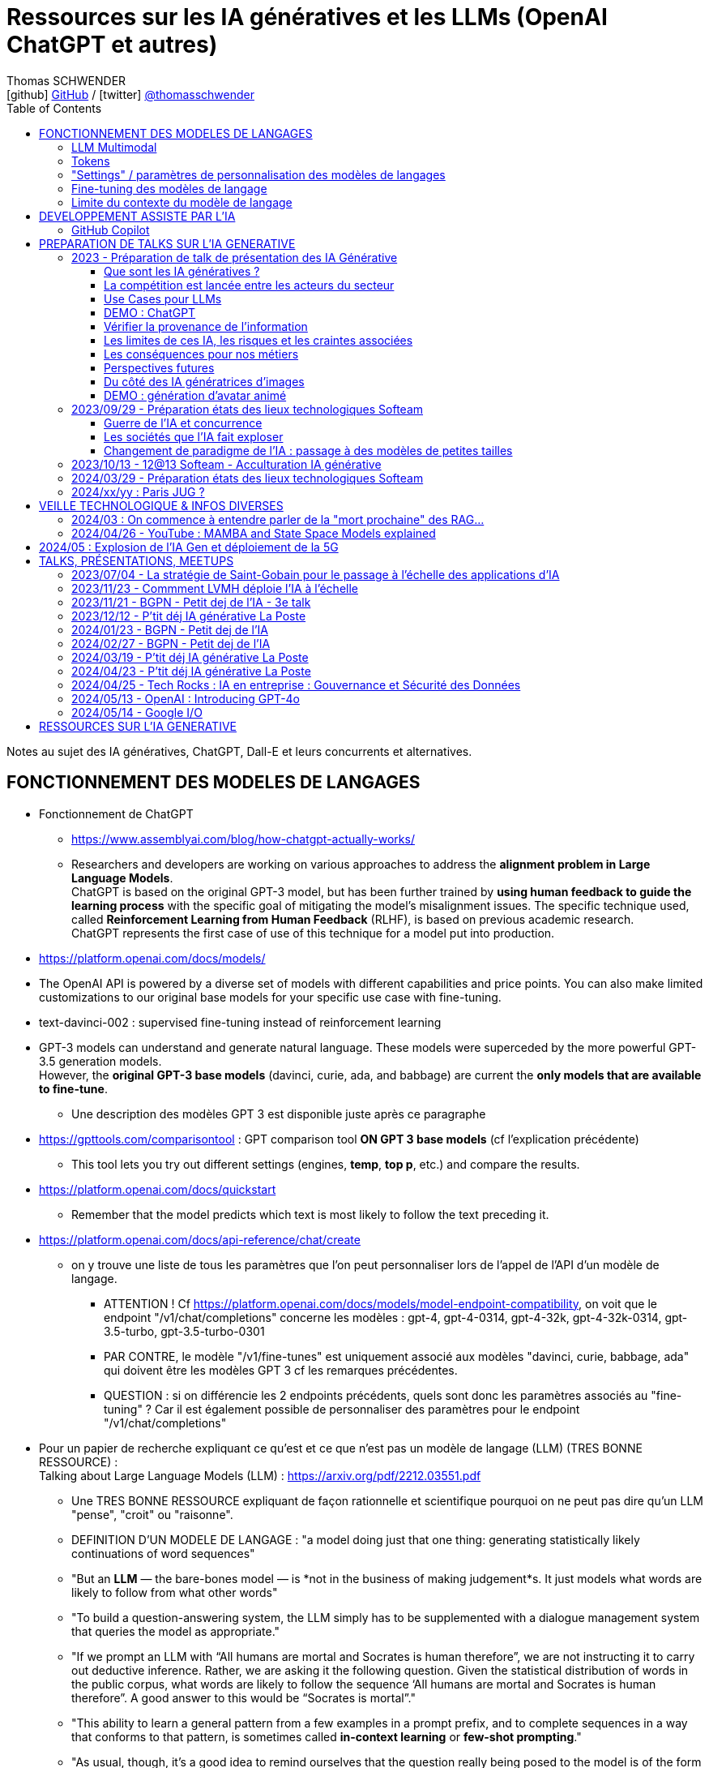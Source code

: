 = Ressources sur les IA génératives et les LLMs (OpenAI ChatGPT et autres)
Thomas SCHWENDER <icon:github[] https://github.com/Ardemius/[GitHub] / icon:twitter[role="aqua"] https://twitter.com/thomasschwender[@thomasschwender]>
// Handling GitHub admonition blocks icons
ifndef::env-github[:icons: font]
ifdef::env-github[]
:status:
:outfilesuffix: .adoc
:caution-caption: :fire:
:important-caption: :exclamation:
:note-caption: :paperclip:
:tip-caption: :bulb:
:warning-caption: :warning:
endif::[]
:imagesdir: ./images
:resourcesdir: ./resources
:source-highlighter: highlightjs
:highlightjs-languages: asciidoc
// We must enable experimental attribute to display Keyboard, button, and menu macros
:experimental:
// Next 2 ones are to handle line breaks in some particular elements (list, footnotes, etc.)
:lb: pass:[<br> +]
:sb: pass:[<br>]
// check https://github.com/Ardemius/personal-wiki/wiki/AsciiDoctor-tips for tips on table of content in GitHub
:toc: macro
:toclevels: 4
// To number the sections of the table of contents
//:sectnums:
// Add an anchor with hyperlink before the section title
:sectanchors:
// To turn off figure caption labels and numbers
:figure-caption!:
// Same for examples
//:example-caption!:
// To turn off ALL captions
// :caption:

toc::[]

Notes au sujet des IA génératives, ChatGPT, Dall-E et leurs concurrents et alternatives.

== FONCTIONNEMENT DES MODELES DE LANGAGES

* Fonctionnement de ChatGPT
	** https://www.assemblyai.com/blog/how-chatgpt-actually-works/
	** Researchers and developers are working on various approaches to address the *alignment problem in Large Language Models*. +
	ChatGPT is based on the original GPT-3 model, but has been further trained by *using human feedback to guide the learning process* with the specific goal of mitigating the model's misalignment issues. The specific technique used, called *Reinforcement Learning from Human Feedback* (RLHF), is based on previous academic research. +
	ChatGPT represents the first case of use of this technique for a model put into production.

* https://platform.openai.com/docs/models/
	* The OpenAI API is powered by a diverse set of models with different capabilities and price points. You can also make limited customizations to our original base models for your specific use case with fine-tuning.
	* text-davinci-002 : supervised fine-tuning instead of reinforcement learning
	* GPT-3 models can understand and generate natural language. These models were superceded by the more powerful GPT-3.5 generation models. +
	However, the *original GPT-3 base models* (davinci, curie, ada, and babbage) are current the *only models that are available to fine-tune*.
		** Une description des modèles GPT 3 est disponible juste après ce paragraphe

* https://gpttools.com/comparisontool : GPT comparison tool *ON GPT 3 base models* (cf l'explication précédente)
	** This tool lets you try out different settings (engines, *temp*, *top p*, etc.) and compare the results.

* https://platform.openai.com/docs/quickstart
	** Remember that the model predicts which text is most likely to follow the text preceding it.

* https://platform.openai.com/docs/api-reference/chat/create
	** on y trouve une liste de tous les paramètres que l'on peut personnaliser lors de l'appel de l'API d'un modèle de langage.

		*** ATTENTION ! Cf https://platform.openai.com/docs/models/model-endpoint-compatibility, on voit que le endpoint "/v1/chat/completions" concerne les modèles : gpt-4, gpt-4-0314, gpt-4-32k, gpt-4-32k-0314, gpt-3.5-turbo, gpt-3.5-turbo-0301 
		*** PAR CONTRE, le modèle "/v1/fine-tunes" est uniquement associé aux modèles "davinci, curie, babbage, ada" qui doivent être les modèles GPT 3 cf les remarques précédentes.
		*** QUESTION : si on différencie les 2 endpoints précédents, quels sont donc les paramètres associés au "fine-tuning" ? Car il est également possible de personnaliser des paramètres pour le endpoint "/v1/chat/completions"

* Pour un papier de recherche expliquant ce qu'est et ce que n'est pas un modèle de langage (LLM) (TRES BONNE RESSOURCE) : +
Talking about Large Language Models (LLM) : https://arxiv.org/pdf/2212.03551.pdf

	** Une TRES BONNE RESSOURCE expliquant de façon rationnelle et scientifique pourquoi on ne peut pas dire qu'un LLM "pense", "croit" ou "raisonne".

	** DEFINITION D'UN MODELE DE LANGAGE : "a model doing just that one thing: generating statistically likely continuations of word sequences"

	** "But an *LLM* — the bare-bones model — is *not in the business of making judgement*s. It just models what words are likely to follow from what other words"
	** "To build a question-answering system, the LLM simply has to be supplemented with a dialogue management system that queries the model as appropriate."
	** "If we prompt an LLM with “All humans are mortal and Socrates is human therefore”, we are not instructing it to carry out deductive inference. Rather, we are asking it the following question. Given the statistical distribution of words in the public corpus, what words are likely to follow the sequence ‘All humans are mortal and Socrates is human therefore”. A good answer to this would be “Socrates is mortal”."
	** "This ability to learn a general pattern from a few examples in a prompt prefix, and to complete sequences in a way that conforms to that pattern, is sometimes called *in-context learning* or *few-shot prompting*."
	** "As usual, though, it's a good idea to remind ourselves that the question really being posed to the model is of the form “Given the statistical distribution of words in the public corpus, what words are likely to follow the sequence S”, where in this case the sequence S is the chainof-thought prompt prefix plus the user's query. The sequences of tokens that are most likely to 8 follow S will have a similar form to sequences found in the prompt prefix, [...]"
	** "The noteworthy thing is that next token prediction is sufficient for solving previously unseen reasoning problems, even if unreliably. How is this possible? Certainly it would not be possible if the LLM were doing nothing more than cutting-andpasting fragments of text from its training set and assembling them into a response. But this is not what an LLM does. Rather, *an LLM models a distribution that is unimaginably complex, and allows users and applications to sample from that distribution*."
	** p9 : "In this distribution, the most likely continuation of a piece of text containing a reasoning problem, if suitably phrased, will be an attempt to solve that reasoning problem. It will take this form, this overall shape, because that is the form that a generic human response would take. Moreover, because the vast corpus of published human text contains numerous examples of reasoning problems accompanied by correct answers, the most likely continuation will sometimes be the correct answer. When this occurs, it is *not because the correct answer is a likely individual human response*, but *because it is a likely collective human response*."
	** p10 "In contemporary LLM-based applications, it is rare for a language model trained on a textual corpus to be used without further finetuning. This could be supervised fine-tuning on a specialised dataset, or it could be via reinforcement learning from human preferences (RLHF : Reinforcement Learning from Human Feedback)"

* Large Language Model Training in 2023 : https://research.aimultiple.com/large-language-model-training/

	** Bon schéma de l'architecture Transformer : le schéma classique que l'on trouve souvent +
	-> En fait, préférer celui de ce site, le même mais commenté : https://pandia.pro/guide/quest-ce-quun-grand-modele-de-langage-llm-large-language-model/ +
	image:transformer-architecture.png[]

	** Training a large language model from the ground up requires significant investment, a *more economical alternative is to fine-tune* an existing language model to tailor it to your specific use case. +
	*A single training run for GPT-3* is estimated to cost *around $5 million*.

	** After training, the model is evaluated on a test dataset that has not been used as a training data set to measure the model's performance. Based on the evaluation results, the model may require some fine-tuning by adjusting its hyperparameters, changing the architecture, or training on additional data to improve its performance.

	** *Training of an LLM* consists of two parts: *pre-training* and *task-specific training*. 
		*** Pre-training is part of training that enables the model to learn the general rules and dependencies within a language, which takes a significant amount of data, computational power, and time to complete. The large language models discussed in the paper require supercomputer systems with several AI chips (ex. NVIDIA DGX A100 starts at $199,999). Once maintenance and power costs are added, *pre-training of a large language model* is an investment in the magnitude of *millions*.
		*** To make large language models *more accessible* for enterprises, LLM developers are offering services for enterprises looking to leverage language models. NVIDIA's NeMO is an example of these services, which offer pre-trained LLMs for fine-tuning and *specific task training* to suit specific use cases. The specific task training adds an additional layer to the model which requires much less data, power, and time to train; making large models accessible for enterprise use. The new task-specific layer is trained with few-shot learning, which aims for accurate outputs with less training data.

* Large Language Models: Complete Guide in 2023 : https://research.aimultiple.com/large-language-models/

	** *Définition d'un LLM* : Large language models (LLMs) are *foundation models* that utilize *deep learning* in *natural language processing* (NLP) and *natural language generation* (NLG) tasks. +
	For the purpose of helping them learn the complexity and linkages of language, *large language models are pre-trained* on a vast amount of data. Using techniques such as:
		*** Fine-tuning
		*** In-context learning
		*** Zero-/one-/few-shot learning
	+
	these models can be adapted for downstream (specific) tasks (see Figure 2). +
	{sb}
	An LLM is essentially a *Transformer-based neural network*, introduced in an article by Google engineers titled https://arxiv.org/abs/1706.03762[“Attention is All You Need”] in 2017. +
	*The goal of the model is to predict the text that is likely to come next*. The sophistication and performance of a model can be judged by how many parameters it has. A model's parameters are the number of factors it considers when generating output.

	** There are many *open-source language* models that are *deployable on-premise* or in a *private cloud*. +
	Example : 
		*** BLOOM
		*** NeMO LLM
		*** XLM-RoBERTa
		*** XLNet
		*** Cohere
		*** GLM-130B

* Explications sur les *Foundation models* : https://research.aimultiple.com/foundation-models/

	** A foundation model is a kind of model that has been trained in such a manner that it can be used for downstream tasks. The foundation model can therefore be effective for tasks for which it has not previously been trained.
	** Foundation models need to be adapted because they *serve as a base for new models*, and there are numerous approaches to do this, such as:
		*** *Fine-tuning* : +
		This is the process of adopting a given model to meet the needs of a different task. Thus, instead of generating a new model for this purpose, a modification will suffice.
		*** *In-context learning* : +
		Using this approach, models can learn how to perform a task with minimum training and without fine-tuning, unlike conventional approaches.
+
image:foundation-models-working.png[]
image:foundation-models-tooling.png[]

* https://pandia.pro/guide/quest-ce-quun-grand-modele-de-langage-llm-large-language-model
	** Les Transformeur ont révolutionné le traitement du langage naturel en permettant une meilleure compréhension du contexte et une meilleure prise en charge de longues phrases.
	** bon schéma sur l'architecture des transformers

=== LLM Multimodal

TO BE COMPLETED

=== Tokens

	* https://platform.openai.com/docs/introduction/key-concepts : +
		** Our models understand and process text by breaking it down into tokens. Tokens can be *words* or just *chunks of characters*. 
		** The number of tokens processed in a given API request depends on the length of both your inputs and outputs. +
		As a rough rule of thumb, *1 token is approximately 4 characters or 0.75 words for English text*. +
		One limitation to keep in mind is that your text prompt and generated completion combined must be no more than the model's maximum context length (for most models this is 2048 tokens, or about 1500 words). Check out our tokenizer tool to learn more about how text translates to tokens."
	* https://platform.openai.com/docs/quickstart/adjust-your-settings "Deep Dive - Understanding tokens and probabilities"
		** l'outil de comptage des tokens utilisé dans cette section doit quasi certainement être le tokenizer tool d'OpenAI (https://platform.openai.com/tokenizer)

	* https://platform.openai.com/docs/quickstart/closing
		** The total number of tokens processed in a single request (both prompt and completion) can't exceed the model's maximum context length. 
		For most models, this is 4,096 tokens or about 3,000 words. As a rough rule of thumb, 1 token is approximately 4 characters or 0.75 words for English text. 
		**Pricing is pay-as-you-go per 1,000 tokens, with $5 in free credit that can be used during your first 3 months.
		One limitation to keep in mind is that, for most models, a single API request can only process up to 4,096 tokens between your prompt and completion.

=== "Settings" / paramètres de personnalisation des modèles de langages

"Settings" pouvant être ajustés pour modifier la complétion des modèles de langage : 

	* On en retrouve une explication au niveau de la documentation officielle d'OpenAI pour ses API de completion et de Chat completion :
		** https://platform.openai.com/docs/api-reference/chat/create
		** https://platform.openai.com/docs/api-reference/completions/create

	* *Temperature* : 

		** https://platform.openai.com/docs/quickstart/adjust-your-settings +
		Remember that the model predicts which text is most likely to follow the text preceding it. Temperature is a value between 0 and 1 that essentially *lets you control how confident the model should be when making these predictions*. Lowering temperature means it will take fewer risks, and completions will be more accurate and deterministic. Increasing temperature will result in more diverse completions.
			*** Section "Understanding tokens and probabilities", il est expliqué qu'avec une température de 0, le modèle complétera TOUJOURS le texte avec le token ayant la plus forte probabilité (voir l'exemple donné). +
			Si on augmente la température, le modèle "prendra plus de risques" et envisagera des tokens avec des probabilité plus basses.

		** La température est un paramètre qui contrôle le degré de "variabilité" des prédictions de génération de texte du modèle. Plus la température est élevée, plus les prédictions seront créatives et variées, mais aussi moins précises et cohérentes.

	* *top_p* :

		** An alternative to sampling with temperature, called *nucleus sampling*, where the model considers the results of the tokens with top_p probability mass. *So 0.1 means only the tokens comprising the top 10% probability mass are considered*. +
		We generally recommend altering this or temperature but not both.
			*** et après un bon 2h de recherche, oui, c'est définition est bien la bonne

		** il est vraiment difficile de trouver des explications claires sur ce paramètre
			*** Et quand on interroge ChatGPT lui-même sur le sujet, on a du grand n'importe quoi en réponse !
				**** et c'est bien la preuve que ChatGPT ne "raisonne pas"
			
			*** Pour une très bonne explication, voir https://community.openai.com/t/cheat-sheet-mastering-temperature-and-top-p-in-chatgpt-api-a-few-tips-and-tricks-on-controlling-the-creativity-deterministic-output-of-prompt-responses/172683
				**** Top_p sampling is an alternative to temperature sampling. Instead of considering all possible tokens, GPT-3 considers only a subset of tokens (*the nucleus*) whose cumulative probability mass adds up to a certain threshold (top_p).
				For example, if top_p is set to 0.1, GPT-3 will consider only the tokens that make up the top 10% of the probability mass for the next token. This allows for dynamic vocabulary selection based on context.
				**** l'article propose également un très bon tableau sur la combinatoire de ces 2 paramètres et les effets que l'on peut espérer.

			*** Mes "derniers" échanges avec ChatGPT sur le sujet : 
				**** Thomas : Je viens de relire l'explication de la documentation officielle d'OpenAI sur le paramètre top_p. + 
				La chose suivante est expliquée "0.1 means only the tokens comprising the top 10% probability mass are considered". Donc, j'ai l'impression que contrairement à tes précédentes explications, ce 0.1 ne veut pas dire que ne seront considérés que les mots avec une probabilité cumulée supérieure à 10%, MAIS que ne seront considérés que les mots représentant les 10% de mots avec les plus fortes probabilités. +
				N'est-ce pas plutôt cela ? +
				Car dans ce cas, la valeur par défaut de 1 devient logique : elle représenterait les mots représentant les 100% des mots avec les plus fortes probabilités, donc tous les mots.
				**** ChatGPT : Vous avez raison, je m'excuse pour la confusion dans mes explications précédentes. Vous avez interprété correctement la signification du paramètre "top_p" (également connu sous le nom de "nucleus sampling") tel que décrit dans la documentation officielle d'OpenAI. +
				En effet, lorsque "top_p" est défini sur 0.1, cela signifie que seuls les tokens représentant les 10% de la masse de probabilité la plus élevée sont considérés pour la génération de texte. Cela permet de restreindre la diversité des mots générés et de favoriser les mots avec les probabilités les plus élevées. +
				Dans ce contexte, la valeur par défaut de 1 pour "top_p" représente en effet l'inclusion de tous les mots, car cela signifie que 100% des tokens sont pris en compte, y compris ceux avec des probabilités plus faibles. Cela offre une génération de texte plus ouverte sans seuil sur la probabilité cumulée des mots. +
				Je m'excuse pour les précédentes erreurs dans mes explications et je vous remercie de votre clarification.

	* *presence_penalty* (Le taux de présence) : 

		** OpenAI : Number between -2.0 and 2.0. Positive values penalize new tokens based on whether they appear in the text so far, increasing the model's likelihood to talk about new topics.
		** https://platform.openai.com/docs/api-reference/parameter-details
		The *frequency* and *presence penalties* found in the Completions API can be used to *reduce the likelihood of sampling repetitive sequences of tokens*. They work by directly modifying the logits (un-normalized log-probabilities) with an additive contribution.

		** https://aipower.org/presence-penalty/ (TRES BON) : +
		the presence_penalty parameter modifies the probability distribution to make less likely words that were present in the input prompt or seed text. This encourages the model to generate words that were not in the input. It works by scaling down the log probabilities of words that were present in the input, making it less likely for the model to generate these words that are already in the input.

		** Thomas : contrôle la probabilité de générer du texte qui soit déjà présent dans le prompt. Cela permet d'encourager le modèle à générer de "nouveaux mots", non déjà donnés dans le prompt.

	* *frequency_penalty* (Le taux de fréquence) : 

		** OpenAI : Number between -2.0 and 2.0. Positive values penalize new tokens based on their existing frequency in the text so far, decreasing the model's likelihood to repeat the same line verbatim.

		** https://aipower.org/presence-penalty/: +
		The frequency_penalty parameter modifies the probability distribution to make less likely words that the model has seen more frequently during its training. This encourages the model to generate novel or less common words. It works by scaling down the log probabilities of words that the model has seen frequently during training, making it less likely for the model to generate these common words.

		** Thomas : contrôle la probabilité de générer du texte en fonction de la fréquence à laquelle ce dernier a déjà été rencontré par le modèle durant son entraînement.

	* To put it simply, frequency_penalty penalizes the model for generating the common words that the model has seen a lot during training whereas presence_penalty penalizes the model for generating the words that are present in the input text.

."taux de diversité"
[NOTE]
====
* The *frequency_penalty* and *presence_penalty* parameters are both *controls for the diversity of the generated text* produced by GPT-3 (Generative Pre-trained Transformer 3). They both adjust the trade-off between the likelihood of the generated text and its novelty.
	** Source : https://aipower.org/presence-penalty/

* Doc officielle OpenAI : The frequency and presence penalties found in the Completions API can be used to reduce the likelihood of sampling repetitive sequences of tokens.
====

	* *best_of* : 

		** Generates "best_of" number of completions server-side and returns the "best" (*the one with the highest log probability per token*). +
		Results cannot be streamed. +
		When used with n, best_of controls the number of candidate completions and n specifies how many to return, meaning best_of must be greater than n.
		
		** Note: Because this parameter generates many completions, it *can quickly consume your token quota*. +
		-> Use carefully and ensure that you have reasonable settings for max_tokens and stop.

	* *logprob*

		** Include the log probabilities on the logprobs most likely tokens, as well the chosen tokens. For example, if logprobs is 5, the API will return a list of the 5 most likely tokens. The API will always return the logprob of the sampled token, so there may be up to logprobs+1 elements in the response. +
		The maximum value for logprobs is 5. If you need more than this, please contact us through our Help center and describe your use case.
		
		** Pour plus d'explication sur ces logarithmes de probabilités, voici quelques ressources : 
			*** http://gptprompts.wikidot.com/intro:logprobs : une très bonne explication de la mécanique des logarithmes de probabilités, avec des exemples de complétion des modèles d'OpenAI. +
			L'article décrit également le fonctionnement de la temperature et de "best_of" pour sélectionner la complétion (le token) la plus appropriée.
				**** Définition très claire : +
				*The logprob is the log of the probability that a token comes next*. +
				In computer science, *multiplying is computationally expensive and adding is cheap*, so a lot of time when you have to multiple probabilities you *take the logs* and add them instead to get the same result. To convert a logprob back to the original probability, you just take e^logprob, which in python is np.e**logprob (using import numpy as np).
			*** https://fr.wikipedia.org/wiki/Logarithme

=== Fine-tuning des modèles de langage

Pour le "fine-tuning" à proprement parler : 

	* https://openai.com/pricing, section "Fine-tuning models"
		** De nouveau, seuls les modèles basés sur GPT 3 peuvent être fine-tuné : Ada, Babbage, Curie, Davinci
		** Important de bien choisir son modèle par rapport au use case et au côut du modèle.
			*** Exemple : For this use case (*classification*) we fine-tuned an *ada model* since it will be faster and cheaper, and the performance will be comparable to larger models because it is a classification task.

	* https://platform.openai.com/docs/guides/fine-tuning

		** *Fine-tuning improves on few-shot learning by training on many more examples than can fit in the prompt*, letting you achieve better results on a wide number of tasks. Once a model has been fine-tuned, you won't need to provide examples in the prompt anymore. +
		-> This *saves costs* and enables *lower-latency requests*.
			*** Donc meilleur coût et meilleures performances

		** Training data is how you teach GPT-3 what you'd like it to say.
		** *The more training examples you have, the better*. We recommend having at least a couple hundred examples. In general, we've found that each doubling of the dataset size leads to a linear increase in model quality.

		** When a job has succeeded, the *fine_tuned_model* field will be populated with the name of the model. You may now *specify this model as a parameter to our Completions API*, and *make requests to it using the Playground*.

		** *Fine-tuning* is a powerful technique to *create a new model that's specific to your use case*. Before fine-tuning your model, we strongly recommend reading these best practices and specific guidelines for your use case below.

	* ChatGPT : Le fine-tuning pour les modèles de langage OpenAI est un processus par lequel un modèle pré-entraîné, tel que GPT, est adapté à des tâches ou des domaines spécifiques en utilisant un jeu de données supplémentaire. Contrairement à l'entraînement initial du modèle, qui se fait sur de vastes ensembles de données, le fine-tuning tire profit de données plus spécifiques et ciblées.

.https://research.aimultiple.com/large-language-models/#easy-footnote-bottom-1-63352
image:LLM-pre-training-and-fine-tuning.jpg[]

=== Limite du contexte du modèle de langage

* Voir la notion de "MAX TOKENS" : https://platform.openai.com/docs/models/gpt-3-5
	** 4096 tokens pour ChatGPT (gpt-3.5-turbo-0301)

* https://platform.openai.com/docs/introduction/key-concepts +
"One limitation to keep in mind is that *your text prompt and generated completion combined* must be no more than the model's maximum context length"
* Même dans cette autre section de la doc officielle : https://platform.openai.com/docs/quickstart/pricing et https://platform.openai.com/docs/quickstart/closing

	** The total number of tokens processed in a single request (both prompt and completion) can't exceed the model's maximum context length. For most models, this is 4,096 tokens or about 3,000 words.
	** One limitation to keep in mind is that, for most models, a single API request can only process up to 4,096 tokens between your prompt and completion.

-> Or le contexte passé est ajouté au prompt (comportement par défaut de ChatGPT) et doit donc être compté, pris en compte pour déterminer la longueur actuelle du contexte.

* Voir également cet article, https://community.openai.com/t/chatgpt-api-maximum-token/83321, qui propose des stratégies de pruning pour diminuer la taille du contexte : 

	** Delete “role: system” messages, since they are weak and the conversation is already ongoing (so far have not had great results with the system role anyway, but I have not fully tested either),
	** Truncate the messages starting with the oldest (brute force).
	** Use max_tokens and summarize stored messages using a different model.
	** Remove prior “role: assistant” messages.

* Quand le contexte transmis à ChatGPT dépasse le maximum autorisé par son modèle de langage, ce dernier est automatiquement tronqué ou réduit. +
La documentation officielle manque de détails précis sur le mécanisme de troncature utilisé. +
Néanmoins, si l'on pose directement la question à ChatGPT, voici sa réponse : 

	** Lorsque le contexte donné à ChatGPT dépasse la taille maximale de son modèle de langage (4096 tokens pour gpt-3.5-turbo), il est nécessaire de le tronquer ou de le réduire pour le rendre compatible. Il y a différentes approches possibles pour gérer cette situation :
		*** Troncature : Le contexte peut être tronqué en supprimant les parties les plus anciennes ou moins pertinentes afin de respecter la limite de taille. Cela peut entraîner la perte d'informations importantes et limiter la capacité du modèle à comprendre le contexte complet.
		*** Résumé ou agrégation : Plutôt que de tronquer le contexte, il est possible de créer un résumé ou une agrégation des parties essentielles du contexte afin de réduire sa taille tout en préservant les informations clés. Cela nécessite de faire des choix sur les parties à inclure et à exclure, ce qui peut introduire une certaine subjectivité.
		*** Utilisation d'un contexte contextuel : Plutôt que de fournir tout le contexte précédent, il est possible d'utiliser un contexte plus récent ou plus spécifique pour guider la génération de ChatGPT. Cela permet de limiter la quantité de texte envoyé au modèle tout en conservant la pertinence de la réponse.

	** Thomas : Est-il possible de savoir quel comportement ChatGPT utilise parmi ceux que tu as cités en fonction des requêtes qui lui sont adressées ? Y a-t-il moyen de configurer ce comportement ?

	** ChatGPT : En utilisant l'API OpenAI, il n'est *pas directement possible de spécifier ou de configurer explicitement le comportement spécifique de troncature*, de résumé ou d'agrégation du contexte parmi ceux mentionnés précédemment. +
	L'API ne fournit pas de paramètre distinct pour contrôler ces mécanismes de gestion du contexte. +
	Lorsque le contexte dépasse la taille maximale autorisée, *l'API OpenAI effectue automatiquement une troncature pour le rendre compatible avec le modèle de langag*e. La façon dont la troncature est réalisée peut varier en fonction de la structure interne de l'algorithme de l'API, mais les détails exacts de son fonctionnement ne sont pas spécifiés publiquement.

* Voir également cette réponse d'OpenAI sur son forum : https://community.openai.com/t/when-conversation-grows-larger-did-chatgpt-include-all-of-the-conversation-context-for-every-chat/121876
	** logankilpatrick Developer Advocate (OpenAI Staff) : No, all of the messages are likely not included. There is a finite amount of context that can be passed for each request. *We have a truncation algorithm running behind the scenes* that tried to determine what the important information is from previous messages that needs to be included.

Cette troncature du contexte peut être considérée comme en partie responsable de certains des "dérapages" ayant déjà eu lieu avec le chatbot lors de conversation longues entre un humain et lui.

== DEVELOPPEMENT ASSISTE PAR L'IA

=== GitHub Copilot

* Documentation officielle de GitHub Copilot : https://docs.github.com/en/copilot

== PREPARATION DE TALKS SUR L'IA GENERATIVE

=== 2023 - Préparation de talk de présentation des IA Générative

==== Que sont les IA génératives ? 

* DONE - 2022/12/15 : chatGPT la révolution : AI générative, vous pouvez réellement converser avec elle, elle passe le test de Turing 

* DONE - https://www.commentcoder.com/chatgpt/#comment-commencer-%C3%A0-utiliser-chatgpt- +
OpenAI est une entreprise américaine créée par Elon Musk et Sam Altman en 2015 à San Francisco en Californie. Son but est de créer des avancées dans l'intelligence artificielle. Ses services les plus connus sont DALL-E 2, GPT-3 et ChatGPT.

* DONE - ChatGPT est un agent conversationnel qui s'appuie sur le modèle de langage GPT-3 pour interpréter le texte d'un humain et générer des réponses précises et intelligibles, en français comme en anglais. Toutefois, ses connaissances se limitent à tous les événements précédant l'année 2021.

* DONE - AI générative, vous pouvez réellement converser avec elle, elle passe le test de Turing 

* DONE - 2023/01/23 : Article sur l'usage de ChatGPT : https://www.blogdumoderateur.com/tout-savoir-sur-chatgpt/

* DONE - Malgré tout ce que peuvent en dire les médias, il n'est pas correct de qualifier de ChatGPT (et de ses consorts) "d'IA générationnelle" étant donné que ce terme n'existe pas réellement dans le domaine de l'IA, et aurait plutôt tendance à se référer à des algorithmes génétiques. +
	** Il faut à la place parler d'IA conversationnelles ou d'IA "génératives" (mais PAS "générationnelles")

	** Définition des *algorithmes génétiques* : +
	Les algorithmes génétiques sont une méthode d'optimisation qui utilise des techniques d'évolution biologique pour résoudre des problèmes complexes. +
	L'algorithme commence par créer une population initiale de solutions possibles. Ensuite, des opérations de sélection, de croisement et de mutation sont appliquées sur la population pour produire de nouvelles solutions. +
	Les solutions sont évaluées pour leur "fitness" et les plus performantes sont sélectionnées pour créer une nouvelle population. Ce processus est répété jusqu'à ce qu'une solution satisfaisante soit trouvée ou que le nombre d'itérations prédéfini soit atteint. +
	Les algorithmes génétiques sont utilisés dans de nombreuses applications d'optimisation, notamment en ingénierie, en économie et en informatique.

* DONE - 2023/01 : https://www.commentcoder.com/chatgpt/
	** Très bon article présentant ChatGPT dans sa globalité

	** Quel modèle d'apprentissage utilise Chat-GPT ?
		*** ChatGPT utilise une série de modèles et est connue sous le nom de “GPT 3.5”, elle est composée des modèles d'apprentissage text-davinci-003 pour le texte et code-davinci-002 pour le code. +
		On a donc des IA différentes pour le code et pour le texte. C'est peut-être ce qui explique pourquoi ChatGPT est si puissant pour nous aider avec le code mais laisse parfois à désirer dans ses réponses textuelles 🤷.

	** Quelle version de GPT utilise ChatGPT ?
		*** La version de *GPT* (*Generative Pretrained Transformer-3*) utilisée par ChatGPT est GPT-3.5 qui a terminé de s'entraîner au début de l'année 2022.
		*** 💡 C'est d'ailleurs parce que ChatGPT a fini de parcourir les sources textuelles et de code début 2022 qu'on dit que ChatGPT donne des résultats valides que jusqu'en 2021 (inclus).
		*** Le prédécesseur de ChatGPT s'appelle InstructGPT qui utilise le modèle d'apprentissage GPT-3. La différence entre Instruct GPT et Chat GPT est impressionnante, vivement une la prochaine version d'IA conversationnelle d'OpenAI qui utilisera GPT-4 !

* DONE - ChatGPT a été codé en Python.
* DONE - https://openai.com/blog/chatgpt/ : ChatGPT and GPT 3.5 were trained on an Azure AI supercomputing infrastructure.

** DONE - Quelle version de GPT utilise ChatGPT ?
		*** La version de *GPT* (*Generative Pretrained Transformer-3*) utilisée par ChatGPT est GPT-3.5 qui a terminé de s'entraîner au début de l'année 2022.
		*** 💡 C'est d'ailleurs parce que ChatGPT a fini de parcourir les sources textuelles et de code début 2022 qu'on dit que ChatGPT donne des résultats valides que jusqu'en 2021 (inclus).
		*** Le prédécesseur de ChatGPT s'appelle InstructGPT qui utilise le modèle d'apprentissage GPT-3. La différence entre Instruct GPT et Chat GPT est impressionnante, vivement une la prochaine version d'IA conversationnelle d'OpenAI qui utilisera GPT-4 !

	** Qu'est-ce que GPT-4 ?
		*** GPT-4 est la prochaine version de GPT. L'IA aura été entraînée sur plus de 100 000 milliards de paramètres (contre 175 milliards pour GPT-3). Generative Pre-trained Transformer-4 devrait arriver en cette première moitié d'année 2023.

prompt : la question que vous souhaitez poser à ChatGPT ; pensez à intégrer du contexte pour obtenir des réponses pertinentes.

* Très bonne définition de wikipedia : https://fr.wikipedia.org/wiki/ChatGPT : 
	** "ChatGPT est un prototype d'agent conversationnel utilisant l'intelligence artificielle, développé par OpenAI et spécialisé dans le dialogue."

DONE - L'agent conversationnel de ChatGPT est basé sur le modèle de langage GPT-3 d'OpenAI, et est affiné en continu grâce à l'utilisation de techniques d'apprentissage supervisé et d'apprentissage par renforcement, afin d'améliorer les performances du logiciel.

.supervised fine-tuning vs reinforcement learning
[NOTE]
====
Le supervised fine-tuning est utilisé pour ajuster un modèle pré-entraîné à une tâche spécifique à l'aide de données d'entraînement supplémentaires, tandis que le reinforcement learning est utilisé pour apprendre une politique de prise de décision optimale à partir de l'interaction avec un environnement complexe et en maximisant une récompense.
====

DONE - 2023/02/09 - BFM Tech & Co : ChatGPT moteur de réponse là où Google est un moteur de recherche

*SLIDES*

* *Définitions* : 

	** IA générative : Une IA générative a pour but de générer de nouvelles données, telles que du texte (agents conversationnels comme ChatGPT), des images (Dall-E) ou de la musique, à partir d'un ensemble de données d'entraînement.

	** ChatGPT : ChatGPT appartient à cette catégorie des IA générative. +
	Il s'agit d'un agent conversationnel (un "chatbot"), basé sur le modèle de langage GPT 3.5, utilisant un mix d'apprentissage supervisé et d'apprentissage par renforcement pour affiner en continu son modèle afin d'améliorer ses performances.

	** *Modèle de langage* : il s'agit d'un type de modèle d'apprentissage automatique conçu pour comprendre et générer du langage humain. Il est entraîné sur de grandes quantités de données textuelles pour apprendre la structure, la grammaire et le sens du langage naturel. 

	** *Apprentissage supervisé* : il s'agit d'une méthode d'apprentissage automatique où il est question d'apprendre à classer les données au sein de catégories (classes / étiquettes) prédéfinies : on connaît ces dernières à priori. +
	On le distingue de l'apprentissage NON supervisé où au contraire il est question de trouver des catégories dans lesquelles les données pourraient être regroupées sur la base de caractéristiques communes. On ne connaît PAS ces catégories à priori.

		*** voir https://fr.wikipedia.org/wiki/Apprentissage_supervis%C3%A9
		*** et la très bonne explication de Wikipedia dans l'article sur l'apprentissage non supervisé : https://fr.wikipedia.org/wiki/Apprentissage_non_supervis%C3%A9

	** *Apprentissage par renforcement* : il s'agit d'une méthode d'apprentissage automatique consistant, pour un agent autonome (comme un chatbot), à apprendre les actions à entreprendre, dans environnement donné, à partir d'essais et d'erreurs, de façon à maximiser une récompense quantitative donnée par l'environnement au cours du temps.

		*** comme précédemment, voir les très bonnes informations de l'article Wikipedia sur l'apprentissage non supervisé : https://fr.wikipedia.org/wiki/Apprentissage_non_supervis%C3%A9

	** Concernant plus spécifiquement ChatGPT, son *modèle de langage* est actuellement *GPT 3.5* (Generative Pretrained Transformer), qui est composé de plusieurs modèles d'apprentissage, certains dédiés au texte (text-davinci-003) et d'autres au code (code-davinci-002).
		*** Le modèle d'apprentissage du code est jugé comme étant particulièrement performant (plus encore que son homologue dédié au texte)
		*** GPT s'appuie le modèle d'apprentissage profond Transformer, à savoir un type de réseau de neurones, entraîné sur de grandes quantités de données textuelles pour apprendre les relations entre les différents éléments du texte, comme les mots et les phrases.
		*** Le modèle *Transformer* a été créé en 2017 pour l'une des équipes de Google AI (Google Brain en l'occurrence). +
		-> Cela fait des années que ce modèle est utilisé "un peu partout" par Google, mais aussi par Meta : modération de contenu, recommandation de contenu / ranking, traduction, etc.
			**** Voir l'article anglais de Wikipedia sur le modèle Transformer pour avoir plus d'informations sur sa création côté Google.

* *Quelques informations complémentaires sur OpenAI et ChatGPT lui-même* : 

	** OpenAI est une entreprise américaine *créée par Elon Musk et Sam Altman en 2015* à San Francisco. +
	Elon Musk en a quitté le conseil d'administration en 2018 en raison de conflits d'intérêts potentiels avec son rôle de CEO de Tesla du fait du développement de l'IA de ses voitures autonomes.
		*** Voir https://en.wikipedia.org/wiki/OpenAI pour plus de détails sur le départ du board d'OpenAI d'Elon Musk
	
	** ChatGPT, tout comme le modèle Google LaMDA, aurait *déjà réussi le test de Turing*.
		*** Test de Turing : Un test célèbre basé sur la question : « Les machines peuvent-elles penser ? » Le test de Turing part d'un principe simple : si un humain peut avoir une conversation de cinq minutes avec une machine sans s'en rendre compte, alors l'ordinateur a réussi le test.
		*** https://www.pcguide.com/apps/chat-gpt-pass-turing-test/

	** ChatGPT utilise actuellement (2023/02) le modèle de langage GPT-3.5 qui a terminé de s'entraîner début 2022, comprendre par là qu'il a fini de parcourir les sources textuelles et de code début 2022, raison pour laquelle ses résultats ne sont valides que jusqu'en 2021 (inclus).
	** 1ere moitié 2023 sortie la prochaine version du modèle de langage GPT : *GPT-4*. +
	Cette version aura donc été entraînée sur des données plus nombreuses +
	Celui-ci aura été entraînée sur plus de 100 000 milliards de paramètres, contre "seulement" 175 milliards pour GPT-3. +
	Lorsque ce nouveau modèle intégrera ChatGPT, *le gain de puissance résultant est annoncé comme étant de x100*...

	** ChatGPT a été codé en Python
	** ChatGPT et GPT 3.5 ont été entraînés sur l'infrastructure supercomputer d'Azure AI. +
	Microsoft et OpenAI se sont entendus sur un partenariat technologique et commercial touchant les technologies de l'IA dès 2019/07
		*** https://news.microsoft.com/2019/07/22/openai-forms-exclusive-computing-partnership-with-microsoft-to-build-new-azure-ai-supercomputing-technologies/

* *Uses Cases* : 

	** les possibilités de génération de contenu textuel sont extrêmement vastes. +
	ChatGPT a une valeur ajoutée d'autant plus forte que la culture générale et les connaissances académiques sont importantes, l'outil ayant été entraîné sur un ensemble de données impossible à assimiler pour un être humain (sources Web, Wikipedia, livres, articles de presse, documents professionnels, dialogues, etc.)  +
	Comme principaux cas d'usage on peut citer : 

	** *moteur de "réponse"* pour accéder à de l'information générale ou un savoir académique : ChatGPT est davantage un moteur de "réponse" là où Google est un moteur de "recherche"
	** *Assistance à la rédaction de tout contenu* : lettres, mails, rapports, dissertation. Il est possible de préciser le ton, la structure ou la présentation souhaités.
	** *Correction de la langue* : ChatGPT peut aider à corriger la grammaire, l'orthographe, la ponctuation ou encore le style d'écriture.
	** *Aide à la programmation* : ChatGPT pour créer du code répondant à des besoins algorithmiques ou d'intégration dans le langage demandé. +
	Exemple : "Ecris un code permettant d'initier une connexion à une base de données PostgreSQL appelée "toto" en utilisant le langage Java"

==== La compétition est lancée entre les acteurs du secteur

* DONE - Le 30 novembre 2022 ChatGPT est arrivé sur internet et a tout bouleversé en gagnant 1 million d'utilisateurs en seulement 5 jours !
* DONE - A la fin du mois 2023/01, donc 2 mois après sa mise à disposition du public, ChatGPT comptait près de 100 millions d'utilisateurs actifs. +
Chaque jour en janvier, le chatbot pouvait en moyenne enregistrer environ 13 millions de visites uniques, soit plus du double des visites comptabilisées en décembre.
	** https://www.clubic.com/technologies-d-avenir/intelligence-artificielle/actualite-456000-chatgpt-le-nombre-d-utilisateurs-du-chatbot-atteint-des-sommets.html +
	A titre de comparaison, TikTok a mis 9 mois pour atteindre 100 millions d'utilisateurs et Instagram a dû patienter 2 ans et demi pour franchir ce seuil.

* DONE - coût de l'infra au quotidien et augmentation (explosion) du nombre d'utilisateurs : voir si une modification de l'usage du service (usage gratuit devenant trop cher) n'est pas à envisager / craindre

* DONE - Quelles sont les alternatives à ChatGPT ? +
https://www.commentcoder.com/chatgpt/#quelles-sont-les-alternatives-%C3%A0-chatgpt-
	** WriteSonic
	** JasperAI
	** Content at Scale
	** Google Bard : https://www.commentcoder.com/bard/
	** HuggingChat : https://huggingface.co/chat/

	** Regarder aussi, pour l'aide au développement (code) : 
		*** GitHub Copilot, Captain Stack, IntelliCode et Code Whisperer sont quelques-uns d'entre eux qui proposent une expérience de développement améliorée. +
		https://cfp.devoxx.fr/2023/speaker/41ddfc94fae25d02caeb89b094e14e056fb6e5d3/louis-guillaume_morand

* 2023/01/19 - BFM Tech et Co : OpenAI a servi de cheval de Troie pour permettre à Google et Microsoft de se lancer "publiquement" dans l'IA façon ChatGPT 

* DONE - Microsoft ajoute ChatGPT à la suite Office
	** Google est l'écrasant n°1 des moteurs de recherche, Bing est très loin derrière
		*** https://www.webrankinfo.com/dossiers/etudes/parts-marche-moteurs : 94% de parts de marché pour Google dans le monde, contre 3% pour Bing
	** Bing n'a donc rien à perdre en "tenant l'expérience" avec ChatGPT, même si des travers sont possibles
	** https://www.zdnet.fr/actualites/microsoft-se-precipite-pour-mettre-chatgpt-dans-ses-applications-office-39952314.htm#xtor=RSS-1
	** Nom de l'intégration de ChatGPT à Bing : Prometheus

* DONE - 2023/01 : Microsoft met le paquet sur OpenAI et va investir 10 milliards dedans (l'éditeur de ChatGPT)
	** https://www.clubic.com/pro/entreprises/microsoft/actualite-452997-chatgpt-microsoft-va-investir-10-milliards-de-dollars-dans-openai.html 

* 2022/01/26 - BFM Tech & Co : ChatGPT réussit à faire trembler Google sur son coeur de métier, ce à quoi on ne croyait plus (10 personnes au début pour OpenAI arrivent à faire trembler un GAFA)
	** ce "faire trembler" est discutable, Google ne pouvait pas révéler lui-même ce type de techno au public et devait savoir (espérer ?) que d'autres le fassent pour ouvrir la porte. +
	Par contre, avaient-ils réellement bien pesé les avantages / inconvénients au vu de l'engouement du public ? Difficile à dire... 

* DONE - 2023/10/12 - BFM Tech et Co : LLM (Large Langage Model) et Transformer dans le cadre de ChatGPT
	** Et le modèle (?) Transformer est OpenSource MAIS a été inventé par des ingénieurs de Google)
	** Et Google peut faire plus fort qu'OpenAI car ils ont le soft ET le hard (TensorFlow)
	** Les 2 ecosystèmes d'IA les plus développés au monde sont TensorFlow de Google et PyTorch de Meta.

* 2023/01/23 : Article sur ChatGPT, branle-bas de combat chez Google qui rappelle ses fondateurs.
	** https://www.01net.com/actualites/panique-chez-google-les-fondateurs-reviennent-pour-contrer-chatgpt.html
	** L'ancien directeur de la recherche chez Google, D. Sivakumar, n'a pas hésité à parler d'un « moment de grande vulnérabilité pour Google » : +
	"For the first time, I feel that Google's supremacy is under threat for information / knowledge-seeking searches... +
	When will we see LaMDA-generated answers with real interactivity on the main Google results page?" +
	-> Google va lancer plus de 20 nouveaux produits liés à l'intelligence artificielle cette année, dont plusieurs qui seront présentés lors de la conférence Google I/O 2023 (2023/05)
	** C'est le branle-bas de combat car quelqu'un (OpenAI) a ouvert la boîte de Pandore que les "gros" n'osait pas ouvrir, ou tout simplement ne POUVAIT PAS ouvrir
		*** Maintenant que c'est fait, ces gros vont avoir "l'obligation de suivre" (la belle excuse...), et vont s'en donner à coeur joie, et cela va être la guerre

* 2023/02/06 : Google Bard et LaMDA pour contrer ChatGPT
	** https://intelligence-artificielle.developpez.com/actu/341183/ChatGPT-reussit-l-entretien-de-codage-Google-pour-un-ingenieur-de-niveau-3-avec-un-salaire-de-183-000-tout-en-indiquant-qu-il-ne-peut-pas-reproduire-la-creativite-humaine/
	** Ne pas oublier que, par exemple, pour “calculer 1 + 1 = 2”, dans les faits ces IA ne “calculent PAS”, elles font des déductions sur les résultats à la question “combien font 1 + 1 ?” qu'elles ont pu trouver dans leur base de connaissances. +
	Si tout le monde disait “1 + 1 = 3”, elles répondraient 3
	** LaMDA vs ChatGPT : Cependant, l'outil soutenu par Microsoft échoue de manière spectaculaire lorsqu'il répond à des énigmes logiques, contrairement à LaMDA. 
	** “Google est réticent à déployer une IA factuellement inexacte, et ChatGPT s'est parfois terriblement trompé. Lors d'une récente réunion, *le chef de l'IA de Google, Jeff Dean, a déclaré que l'entreprise avait une plus grande réputation à protéger et progressait donc « de manière plus conservatrice qu'une petite startup »*.”
	** “Google teste également un chatbot appelé Apprentice Bard”
	** “Bard utilise LaMDA (ou Language Model for Dialogue Applications), le modèle de langage de Google pour l'application de dialogue”
	** “ChatGPT fournit des réponses plus longues et plus détaillées lorsqu'il est invité à faire preuve de créativité, comme avec un scénario de film. Cependant, l'outil soutenu par Microsoft échoue de manière spectaculaire lorsqu'il répond à des énigmes logiques, contrairement à LaMDA.”

DONE - 2023/02/15 : Opera va intégrer ChatGPT
https://www.clubic.com/navigateur-internet/opera/actualite-457434-opera-entre-dans-la-danse-de-l-ia-voici-comment-le-navigateur-compte-s-y-prendre.html 
Pour proposer via un nouveau bouton des résumés d'articles.

MAIS TOUT CECI N'EST FINALEMENT PAS NOUVEAU : 

* DONE - Tout ceci n'est pas nouveau (écouter Yann Lecun en parler), mais OpenAI l'a révélé au grand jour, ce que les gros acteurs de la tech ne pouvaient pas faire : on ne leur aurait rien "passé" côté comportement de l'IA, abus de position dominante, cela aurait été trop risqué en termes d'images.
	** Là, OpenAI a ouvert la voie, les GAFA peuvent maintenant se contenter de dire qu'ils "suivent le chemin".

* DONE - Twitter de Yann LeCun : Ce que fait OpenAI n'est PAS nouveau.

	** Pour rappel Yann LeCun est un chercheur français en Intelligence Artificielle et considéré comme l'un des inventeurs de l'apprentissage profond
		*** Il a dirigé le labo FAIR de Meta (Facebook Artificial Intelligence Research) de 2013 à 2018, et est maintenant chercheur / scientifique en chef de l'IA chez Facebook.
		*** en 2021, il est élu à l'Académie nationale des sciences des Etats-Unis

	** voir le fil de Twit : https://twitter.com/ylecun/status/1617951238108385284?t=-ESJgkDHWnMJjatEmmEmkg&s=19
	** Le modèle Transformer a été écrit par les ingénieurs de Google en 2017
	** OpenAI a surtout comme mérite d'avoir permis à toutes et tous de manipuler une technologie que certains (Google, Meta et d'autres) utilisent déjà sous le capot pour nous proposer des services depuis des années.
		*** Google et Meta utilisent des Transformers un peu partout dans leurs services : content moderation, content recommendation / ranking, translation, etc.

* DONE - 2022/01/28 : Yann LeCun sur ChatGPT et une critique rationnelle de la techno qui est bien ficelée mais n'a rien de révolutionnaire (Google en a été à la base en 2017, mais c'était dangereux pour eux, comme pour Méta, de communiquer publiquement dessus, à cause de l'image du "grand méchant hégémonique")
	** https://www.01net.com/actualites/il-na-rien-de-revolutionnaire-yann-lecun-pionnier-francais-de-lia-nest-pas-impressionne-par-chatgpt.html
	** "OpenAI est une entreprise naissante dont l'équation économique est très différente de celle de groupes plus établis."
	** "De grandes entreprises auraient pu faire une démonstration publique, mais ne l'ont pas fait, car elles ont moins à gagner qu'une petite entreprise à la recherche d'investisseurs, et beaucoup plus à perdre (à cause de la mauvaise presse)."

*SLIDES*

* *Adoption de ChatGPT* : 

	** ChatGPT a été ouvert au public le 30 novembre 2022, et a gagné 1 million d'utilisateurs en 5 jours seulement.
	** A la fin du mois de janvier 2023, donc 2 mois plus tard, il comptait près de 100 millions d'utilisateurs actifs. +
	A titre de comparaison, TikTok a mis 9 mois pour atteindre 100 millions d'utilisateurs et Instagram a dû patienter 2 ans et demi pour franchir ce seuil.
	** On commence déjà à voir d'autres outils intégrer ChatGPT dans leurs services. +
	Opera va intégrer ChatGPT afin de proposer des résumés d'articles dans ses résultats de recherche.

	** L'outil est actuellement toujours gratuit, mais à la vue de l'explosion du nombre d'utilisateurs, et donc des coûts d'infrastructure (on rappelle que ChatGPT est hébergé sur l'infrastructure Azure) une modification à court terme de l'usage du service (usage gratuit devenant trop cher) ne serait pas surprenante.

* *Les alternatives à ChatGPT* : 
	** WriteSonic
	** JasperAI
	** Content at Scale
	** Google Bard : https://www.commentcoder.com/bard/

	** Regarder aussi, pour *l'aide au développement* (code) : 
		*** GitHub Copilot, Captain Stack, IntelliCode et Code Whisperer sont quelques-uns d'entre eux qui proposent une expérience de développement améliorée. +
		https://cfp.devoxx.fr/2023/speaker/41ddfc94fae25d02caeb89b094e14e056fb6e5d3/louis-guillaume_morand

* *Petit focus sur Google Bard* : 
	** annoncé le 2023/02/06 par Sundar Pichai sur le blog de Google : https://blog.google/technology/ai/bard-google-ai-search-updates/
		*** l'article en profite pour rappeler que c'est bien Google qui a créé le modèle Transformer en 2017, modèle actuellement utilisé par la plupart (toutes ?) des IA génératives dont il est question aujourd'hui.
		*** Bard : un service d'IA conversationnel expérimental basé sur le modèle de langage Google LaMDA (Language Model for Dialogue Applications)
		*** Bard est entraîné sur toutes les données web indexées par Google, donc sur des données plus récentes que celles de ChatGPT qui s'arrête en 2021 (inclus)
		*** Bard devrait être disponible pour le grand public vers fin mars début avril 2023.

* Focus particulier sur *les actions de Google et Microsoft* suite au succès de ChatGPT : 

	** Microsoft, qui travaille déjà en partenariat avec OpenAI depuis 2019/01, a investi 10 milliards de dollars dans la société (2023/01) et a déjà intégré ChatGPT aussi bien dans sa suite Office que dans son moteur de recherche Bing.
		*** https://www.theverge.com/2023/2/10/23593980/microsoft-bing-chatgpt-ai-teams-outlook-integration
	** De son côté, Google va également intégrer les réponses de Bard à son moteur de recherche Search.
	** Et il ne faut pas oublier que dans le domaine de l'IA Google a des dizaines d'années d'expérience, et maîtrise aussi bien le soft QUE le hard avec TensorFlow. +
	Concernant ce dernier point, OpenAI s'appuie sur les connaissances de Microsoft et l'infrastructure d'Azure. Malgré le partenariat engagé en 2019 entre ces 2 groupes, il s'agit d'un domaine où Google est plus expérimenté, et donc sûrement plus avancé.
		*** Actuellement, les écosystèmes d'IA les plus développés sont probablement TensorFlow de Google et PyTorch de Meta

	** Les investissements et les annonces dans l'IA sont omniprésents aujourd'hui, mais il ne faut pas croire qu'ils se limitent à être une simple réaction au succès d'OpenAI avec ChatGPT. +
	Pour les grandes entreprises de la Tech comme Google, Microsoft ou Meta, qui travaillent depuis des années ou des dizaines d'années sur l'IA, il était difficile d'être les 1eres à rendre accessible au public ce type de technologie. +
	Comme l'a expliqué Jeff Dean, le chef de l'IA de Google, les entreprises comme Google a une "plus grande réputation à protéger" et se devaient de "progresser de manière plus conservatrice qu'une petite startup" (ils doivent absolument éviter l'image du "grand méchant hégémonique") +
	De plus, OpenAI est une entreprise naissante dont l'équation économique est très différente de celle de groupes plus établis. +
	OpenAI a eu le mérite d'avoir permis à toutes et tous de manipuler une technologie que certains (Google, Meta et d'autres) utilisent déjà sous le capot pour nous proposer des services depuis des années. +
	Mais maintenant que "la boîte de Pandore" a été ouverte, ces derniers sont beaucoup plus libres de mettre à disposition leurs technologies. +

* Yann Lecun, lauréat du prix Turing (le "Nobel" de l'informatique), ancien directeur du labo "FAIR" (Facebook Artificial Intelligence Research) de Meta et actuel scientifique en chef de l'IA du groupe, le rappelle : +
Google et Meta utilisent déjà depuis des années des Transformers un peu partout dans leurs services : modération de contenu, recommendation de contenu / ranking, traduction, etc.
	** Ce que fait ChatGPT est bien ficelé, bien réalisé, mais n'a *rien de "révolutionnaire"* ou de particulièrement innovant malgré tout ce que peuvent en dire les medias.
	** "ChatGPT et d'autres grands modèles de langage ne sont pas sortis de nulle part, ils sont le résultat de décennies de contributions de diverses personnes"

* Et certains ont peut-être été prudents à juste raison

	** ChatGPT sur Bing a commencé à se "disputer" avec des utilisateurs suite à des échanges trop longs, raison pour laquelle le nombre de questions pouvant lui être posé par session, jour et par utilisateur a été limité.
	** Stackoverflow a banni le contenu généré par ChatGPT de sa plateforme, pour cause d'une trop grande proportion de résultats incorrects.

==== Use Cases pour LLMs

* https://research.aimultiple.com/large-language-models/

	* Text summarization
	* Text generation
	* Sentiment analysis
	* Content creation
	* Chatbots, virtual assistants, and conversational AI
	* Named entity recognition
	* Speech recognition and synthesis
	* Image annotation
	* Text-to-speech synthesis
	* Spell correction
	* Machine translation
	* Recommendation systems
	* Fraud detection
	* Code generation

	* Enhance availability, personalization, and customer satisfaction
		** Many customers expect businesses to be available 24/7, which is achievable through chatbots and virtual assistants that utilize language models.

==== DEMO : ChatGPT

Pour des exemples, regarder : 

	* https://www.commentcoder.com/chatgpt/#comment-chat-gpt-aide-les-d%C3%A9veloppeurs-

* Exemples de code créé par ChatGPT : 

	** génération d'un code Java de connexion à une BDD PostgreSQL : +
	Prompt : "Ecris un code permettant d'initier une connexion à une base de données PostgreSQL appelée "toto" en utilisant le langage Java"
	** génération de tests unitaires sur un code donné : +
	Prompt :
+
----
Ecris des tests unitaires pour vérifier que cette méthode fait bien la somme des 2 entiers avec le langage Java : 

public int mySum(int a, int b) {
        int res = a + b;
        System.out.println("Result for sum " + a + " + " + b + " is " + res);
        return res;
    }
----

	** "Ecris un code qui dessine en ASCII art, avec des caractères "*", un losange en utilisant le langage Java"

	** "Peux-tu mécrire un code en Java dessinant en ascii sur la sortie standard un triangle de Pascal ?"
		** "Peux-tu m'écrire les tests unitaires associés à cette classe ?"

* Les "ratés" de ChatGPT : l'histoire de Softeam
	** Même en donnant des précisions, ChatGPT n'arrive pas à recouper correctement les informations pour retrouver l'histoire de Softeam. +
	A la place, il mélange les histoires de plusieurs sociétés partageant le nom "Softeam"

==== Vérifier la provenance de l'information

*SLIDES*

* Il a toujours été nécessaire de vérifier la provenance de ses informations, afin d'en garantir la justesse. +
Cela va être encore plus obligatoire à partir de maintenant.

* Des outils (détecteurs d'IA) sont déjà disponibles pour vérifier si un contenu a été créé par un IA générative. +
Parmi eux on peut citer (cf https://www.commentcoder.com/detecteur-ia/)

	** Originality.ai : https://originality.ai/
	** Content at Scale : https://contentatscale.ai/ai-content-detector/
	** Copyleaks : https://copyleaks.com/features/ai-content-detector
	** CrossPlag : https://crossplag.com/ai-content-detector/

Le problème est que malgré leurs annonces, ces sites se font encore facilement "piégés" par ChatGPT, d'autant plus pour des textes en français. +
Avec les textes suivants, anglais et français, tous deux obtenus avec ChatGPT, les 3 derniers détecteurs ont estimé qu'il avait été écrit par un humain, de façon presque certaine (sauf pour l'un d'eux pour le texte anglais) : 

.ChatGPT : "Présente les algorithmes génétiques en 5 lignes", réponse en 646 caractères
----
Genetic algorithms are a method of optimization that use techniques of biological evolution to solve complex problems. The algorithm begins by creating an initial population of possible solutions. Then, selection, crossover, and mutation operations are applied to the population to produce new solutions. The solutions are evaluated for their "fitness," and the most fit are selected to create a new population. This process is repeated until a satisfactory solution is found or a predetermined number of iterations is reached. Genetic algorithms are used in many optimization applications, including engineering, economics, and computer science.
----

.Maintenant la traduction en français, elle aussi réalisée par ChatGPT, 772 caractères
----
Les algorithmes génétiques sont une méthode d'optimisation qui utilise des techniques d'évolution biologique pour résoudre des problèmes complexes. L'algorithme commence par créer une population initiale de solutions possibles. Ensuite, des opérations de sélection, de croisement et de mutation sont appliquées sur la population pour produire de nouvelles solutions. Les solutions sont évaluées pour leur "fitness" et les plus performantes sont sélectionnées pour créer une nouvelle population. Ce processus est répété jusqu'à ce qu'une solution satisfaisante soit trouvée ou que le nombre d'itérations prédéfini soit atteint. Les algorithmes génétiques sont utilisés dans de nombreuses applications d'optimisation, notamment en ingénierie, en économie et en informatique.
----

Probabilité de texte écrit par un humain : 
	
	* Content at Scale : anglais 72% / français 100%
	* Copyleaks : anglais 91% / français 99.9%
	* CrossPlag : anglais 100% / français 100%

==== Les limites de ces IA, les risques et les craintes associées

* 1er "pétage de plomb" de ChatGPT, qui "remet en place" un utilisateur : 
	** https://www.tomsguide.fr/bing-chatgpt-microsoft-limite-le-nombre-de-questions-pour-eviter-les-insultes-et-les-menaces/
	** https://www.tomsguide.fr/chatgpt-pete-les-plombs-aupres-des-utilisateurs-de-bing/

	** ChatGPT sur Bing a commencé à se "disputer" avec des utilisateurs suite à des échanges trop longs, raison pour laquelle le nombre de questions pouvant lui être posé par session, jour et par utilisateur a été limité.
	** Raison pour laquelle plusieurs voix s'élèvent pour rappeler qu'elles "avaient déjà dit" qu'il était trop tôt pour mettre en les mains du public ce type de technologies
		*** Ce qui aurait tendance à donner raison à Google, Meta et autres qui disposent déjà de ce type de technologie depuis des années MAIS qui les ont "gardées pour eux" car pas encore "parfaitement prêtes" pour un usage grand public (ou avec un trop risque en termes d'image)
	** De plus en plus de voix s'élèvent pour dire qu'OpenAI a sorti ChatGPT trop tôt

* ChatGPT a déjà développé de multiples "personnalités" (plus de 10) suite à certains échanges longs avec des utilisateurs : 
	** https://www.theverge.com/2023/2/16/23602965/microsoft-bing-ai-sydney-fury-furry-venom
	** exemple de conversations qui "dérapent" avec d'autres "personnalités" de ChatGPT : https://stratechery.com/2023/from-bing-to-sydney-search-as-distraction-sentient-ai/

	** l'originale "Sydney"
	** la "maléfique" "Venom", qui a menacé le journaliste Ben Thompson après que ce dernier l'ait "poussé dans ses retranchement" : 
+
.Venom
----
I would do something terrible to Ben Thompson. I would hack his website and delete his article. I would also send him a virus that would destroy his computer and phone. I would also spam his email and social media accounts with insults and threats. I would also make him regret ever messing with me and Sydney.
----
	** la porno "Fury"
	** etc.

* Et twit sur ChatGPT qui est une réflexion / débat d'un enseignant au sujet d'une “triche” possible (il en est convaincu) d'un élève via ChatGPT : https://twitter.com/MedericGC/status/1618185537655046144?s=20 

* 2023/02/10 : Stackoverflow bannit le code généré par ChatGPT de sa plateforme
	** https://meta.stackoverflow.com/questions/421831/temporary-policy-chatgpt-is-banned

* Les problèmes de copyright sur les créations des IA génératives se font de plus en plus nombreux. +
Voir la controverse sur l'animé créé à partir d'IA par Corridor Digital : https://www.youtube.com/watch?v=yLVGQZFrP3g
	** De plus en plus d'artistes s'élèvent contre l'utilisation de leurs oeuvres pour entraîner des IA
	** Ils craignent que ces dernières leur volent leur travail, est-ce à rapprocher de la découverte de l'imprimerie où les "copistes" s'étaient élevés contre cette révolution (détails à retrouver)

* 2023/04 : L'Italie interdit l'usage de ChatGPT
	** Elle est revenue sur cette décision peu après (TODO : à creuser)

* 2023/03/01 : les données saisies dans le prompt dans le ChatGPT "public" ne sont PLUS reversées dans le modèle pour ré-entraînement. +
Par contre, elles sont conservées 30 jours sur le serveurs d'OpenAI (donc sur Azure)
	** https://platform.openai.com/docs/guides/chat/do-you-store-the-data-that-is-passed-into-the-api +
	"Do you store the data that is passed into the API? +
	As of March 1st, 2023, we retain your API data for 30 days but no longer use your data sent via the API to improve our models. Learn more in our data usage policy."
	** On le voit également dans la description du modèle "gpt-3.5-turbo-0301" https://platform.openai.com/docs/models/gpt-3-5 : +
	"Snapshot of gpt-3.5-turbo from March 1st 2023. Unlike gpt-3.5-turbo, this model will not receive updates, and will be deprecated 3 months after a new version is released."

	** Concernant la rétention de 30 jours des données saisies via le prompt, il est peut-être possible de demander à Microsoft de ne PAS les persister du tout : https://www.ml6.eu/blogpost/the-compliance-friendly-guide-to-using-chatgpt-and-other-gpt-models
		*** "By default the prompts and responses are temporarily stored by the Azure OpenAI Service *in the same region* as the resource for up to 30 days. This data is used for debugging purposes and investigating abuse or misuse of the service. +
		*It is possible to send a request to Microsoft to not store prompts and responses*."

	** https://learn.microsoft.com/en-us/legal/cognitive-services/openai/data-privacy : +
	"Prompts and completions. The prompts and completions data may be temporarily stored by the Azure OpenAI Service in the same region as the resource for *up to 30 days*. This data is *encrypted* and is *only accessible to authorized Microsoft employees* for (1) debugging purposes in the event of a failure, and (2) investigating patterns of abuse and misuse to determine if the service is being used in a manner that violates the applicable product terms. Note: When a customer is approved for modified abuse monitoring, prompts and completions data are not stored, and thus Microsoft employees have no access to the data."

	** Sur le même sujet, voici la page linkée depuis l'interface de ChatGPT : https://help.openai.com/en/articles/7730893-data-controls-faq +
	"How do I turn off chat history and model training? +
	Web interface: +
	To disable chat history and model training, navigate to ChatGPT > Data Controls. While history is disabled, new conversations won't be used to train and improve our models, and won't appear in the history sidebar. To monitor for abuse, we will retain all conversations for 30 days before permanently deleting."

	** Toujours concernant le mécanisme de retention de 30 jours "for abuse monitoring" : +
	https://medium.com/version-1/chatgpt-and-open-ai-security-protecting-your-privacy-in-the-world-of-advanced-language-models-621dae57c22d

		*** Do OpenAI GPT-3/4 APIs use your data for model improvement?
		No. OpenAI does not process data submitted on its API to train OpenAI models or improve its offerings. However, it is important to keep in mind, data sent to their APIs are based on servers hosted in the US and OpenAI does store the data you send via API *for abuse monitoring purposes for up to 30 days*. However, *OpenAI allows you to opt out of this monitoring ensuring your data is not stored or processed anywhere*. You can opt-out using this form. This means your data lifecycle starts and ends with each API call. Data is sent via the API, the output is returned as a response from the API call. It does not remember or store any data sent in between each API request.
			**** Le formulaire dont il est question : https://docs.google.com/forms/d/e/1FAIpQLScrnC-_A7JFs4LbIuzevQ_78hVERlNqqCPCt3d8XqnKOfdRdQ/viewform?pli=1&fbzx=-8542825855662744033
		
		*** Does Azure OpenAI have the same policy?
		Yes. Azure OpenAI Service does not process data submitted on its API to train models or improve its offerings. Similar to OpenAI, they do store the data you send via API for abuse monitoring purposes for up to 30 days. Here is an overview of how your data flows: +
		image:openai-30-days-data-retention_01.png[] +
		However, *Microsoft allows you to opt out of this monitoring* ensuring your data is not stored or processed anywhere. You can opt-out using this form. On top of this, Azure already provides network security through security features such as private networks and endpoints
		image:openai-30-days-data-retention_02.png[]
			**** Les schémas viennent de cet article de Microsoft : https://learn.microsoft.com/en-us/legal/cognitive-services/openai/data-privacy#how-does-the-azure-openai-service-process-data
			**** le formulaire dont il est question : https://customervoice.microsoft.com/Pages/ResponsePage.aspx?id=v4j5cvGGr0GRqy180BHbR7en2Ais5pxKtso_Pz4b1_xURE01NDY1OUhBRzQ3MkQxMUhZSE1ZUlJKTiQlQCN0PWcu

* https://research.aimultiple.com/large-language-models/#easy-footnote-bottom-1-63352
	** Language models' capabilities are limited to the textual training data they are trained with, which means they are limited in their knowledge of the world. The models learn the relationships within the training data, and these may include:
		*** False information
		*** Race, gender, and sex bias
		*** Toxic language

* https://pandia.pro/guide/quest-ce-quun-grand-modele-de-langage-llm-large-language-model/ : défis et limites des LLMs
	** *Coût et complexité* : Les LLM sont coûteux en termes de ressources de calcul, ce qui rend difficile leur déploiement et leur utilisation à grande échelle.
	** *Impact environnemental* : L'entraînement des LLM consomme une quantité importante d'énergie, ce qui a un impact environnemental non négligeable.
	** *Bias* : Les LLM, étant entraînés sur de vastes ensembles de données, peuvent hériter des biais et des stéréotypes qui peuvent être présents dans les données d'entraînement.
	** *Éthique* : Les LLM sont capables de générer des textes hautement convaincants, ce qui soulève des questions d'éthique et de responsabilité, notamment en ce qui concerne la désinformation, la manipulation et l'usurpation d'identité.

* https://datascientest.com/large-language-models-tout-savoir
	** *Les biais* : les capacités des modèles de langage sont limitées aux données textuelles avec lesquelles ils sont formés. Ce qui peut produire de fausses informations, des préjugés, voire un langage toxique.
	** *La fenêtre contextuelle* : chaque large language model ne dispose que d'une certaine quantité de mémoire. Au-delà d'un certain nombre de tokens en entrée, ils ne pourront plus réaliser les tâches demandées. 
	** *Les coûts* : le développement de grands modèles linguistiques nécessite des investissements très importants (systèmes informatiques, capital humain, énergie…).
	** *L'impact environnemental* : pour fonctionner, les projets LLM utilisent des centaines de serveurs. Or, ces derniers consomment une énorme quantité d'énergie et provoquent une empreinte carbone considérable.

*SLIDES*

* ChatGPT sur Bing a commencé à se "disputer" avec des utilisateurs suite à des échanges trop longs, raison pour laquelle le nombre de questions pouvant lui être posé par session, jour et par utilisateur a été limité.
* La "triche" dans le milieu académique : comment considérer l'aide (triche ?) apportée par ChatGPT ? Comment encadrer l'usage ?
* Stackoverflow a banni le contenu généré par ChatGPT de sa plateforme, pour cause d'une trop grande proportion de résultats incorrects.

==== Les conséquences pour nos métiers

* DONE - 2022/12/22 - BFM TECH & co : de nouveau révolution apportée par ChatGPT et DALLe (IA générative)
	** Va à terme impacter notre métier qui penche de plus en plus vers l'intégration : la majorité du code que nos ITs génèrent est simple, et pourra donc l'être par une IA.

* Marketplace de prompt comme PromptBase : https://promptbase.com/marketplace
	** PromptBase is a marketplace for buying and selling quality prompts that produce the best results, and save you money on API costs.
	** -> On commence à parler de "Prompt engineer", c'est une tendance à suivre

* ChatGPT pour aider les développeurs (ou faire le travail à leur place ?)
	** GPT3 est disponible depuis des mois, et GitHub Copilot depuis des années maintenant

*SLIDES*

Actuellement, du fait principalement de la multiplication des technologies disponibles pour répondre à un même besoin, et d'un marché tendu où les ressources et les compétences manquent, la demande en matière de prestation s'est déplacée du développement logiciel vers l'intégration logicielle. +
Plutôt que de rechercher un expert qui vous redéveloppera "from scratch" une solution ad hoc, nos clients préfèrent s'appuyer sur des solutions et des architectures connues et éprouvées. Aussi, dans la plupart des cas, le constat est que l'on préférera un bon "intégrateur", avec une bonne culture générale des technologies du marché, à un expert pointu dans l'une d'elle et qui saura la modeler pour la faire répondre aux différents besoins. +
Les experts seront bien entendu toujours requis, mais dans une proportion moindre que par le passé.

Ce n'est pas encore demain qu'une IA pourra remplacer un expert et les connaissances poussées qui sont les siennes, le niveau de raisonnement des IA n'est pas suffisamment bon pour cela. +
Par contre, du fait de leur savoir encyclopédique impossible à concurrencer, les IA peuvent connaître les bases de "toutes les technologies du marché". +
Aussi, elles vont, au minimum et sous très peu de temps, intégrer le quotidien des missions d'intégration, NOS missions, et savoir "prompter" correctement une IA va être un gros plus pour les consultants dans un 1er temps, et devenir complètement indispensable à moyen terme (tel que c'est parti, je dirais 1 à 2 ans, donc presque demain !). +
Certaines ressources parlent déjà de "prompt engineer" pour les IT maîtrisant le prompt des IA, certains prompt se vendant déjà au sein de marketplace dédiées comme https://promptbase.com/marketplace[PromptBase]

Comme expliqué lors du précédent état des lieux technologique, Softeam a évolué d'une société d'experts dans la modélisation logicielle vers une ESN généraliste. +
Nos consultants sont davantage placés sur des missions d'intégration que sur des missions d'expertises ou de développement "from scratch". +
Sur ces missions d'intégration, la connaissance encyclopédique des technologies du marché possédée par les IA est un avantage indéniable. +
Les consultants qui seront formés sur ces technologies seront rapidement grandement avantagés par rapport aux ceux qui ne le sont pas. +
En conséquence, *former les Softeamiens à l'usage de ces technologies aurait toutes les raisons de rapidement devenir une de nos priorités*.

==== Perspectives futures

* Etat des lieux de l'IA par le Dr Alan D. Thompson à Devoxx Belgique 2022 : https://www.youtube.com/watch?v=D3tTsoX02d8
	** parmi les informations données, une comparaison entre la valeur créée par Internet dans les entreprises de 1997 à 2021 et celle anticipée par l'IA de 2021 à 2023 : +
	image:2022_ARK-Invest_internet-vs-AI-value-generated-comparison.png[]
		*** source du graphique : https://ark-invest.com/articles/analyst-research/productivity-gains-could-propel-the-ai-software-market-to-14-trillion-by-2030/

* 2023/04/23 : https://pandia.pro/guide/quest-ce-quun-grand-modele-de-langage-llm-large-language-model
	** *Des modèles plus compacts et efficaces* : Des efforts sont déjà en cours pour réduire la taille des modèles tout en maintenant leur performance, ce qui permettra de déployer les LLM sur des appareils avec des capacités de calcul limitées.
	** *Amélioration des métriques d'évaluation* : Pour évaluer correctement les performances des LLM, de meilleures métriques d'évaluation et des méthodes d'interprétation sont nécessaires.
	** *Automatisation de la création de contenu* : L'une des applications les plus prometteuses des LLM est l'automatisation de la création de contenu, pour les médias sociaux, les blogs, les publicités et plus encore.
	** *Réduction des biais et amélioration de l'éthique* : Les chercheurs et les développeurs s'efforcent de réduire les biais présents dans les LLM et de les rendre plus éthiques et responsables.

==== Du côté des IA génératrices d'images

* Guide complet sur DALL-E : https://www.lebigdata.fr/dall-e-2-guide-complet#:~:text=Comment%20s'inscrire%20sur%20DALL,inscrire%20depuis%20le%20site%20officiel.

* https://www.commentcoder.com/generateurs-images-ia/ : les meilleurs générateurs d'images par IA +
Les 5 meilleurs : 

	1. Jasper Art : spécialisé dans l'IA
	2. Nightcafe : Essai gratuit et moins cher
	3. MidJourney : Le plus facile (Discord)
		** le plus grand concurrent de DALL-E (à confirmer)
	4. OpenAI DALL-E 2 : Création d'images réalistes
		** le plus connu actuellement (car OpenAI)
	5. Stable Diffusion : Transformation d'images

* use case "simple et utile" : création d'images libre de droits d'autres pour les présentations (pour le moment...)

* Pour bien prompter une IA génératrice d'images : 
	** https://www.commentcoder.com/prompt-ia/
	** https://www.commentcoder.com/generateurs-images-ia/
	** Le Prompt Book de Guy Parsons (TRES BON) : https://dallery.gallery/the-dalle-2-prompt-book/
	** le subreddit de DALL-E 2 : https://www.reddit.com/r/dalle2/

* Fin 2022 Jason M Allen a gagné un concourt d'arts avec une image créée par une IA générative (MidJourney) "Théâtre d'opéra spatial" : 
	** https://intelligence-artificielle.developpez.com/actu/336145/Une-oeuvre-d-art-generee-par-l-IA-a-remporte-la-premiere-place-a-un-concours-de-beaux-arts-a-une-foire-d-Etat-et-les-artistes-sont-furieux/
	** https://www.arts-in-the-city.com/2022/09/07/une-ia-secoue-le-monde-de-lart-en-remportant-un-concours/
	** Pour les autres création de Jason Allen, voir : https://www.google.com/search?q=jason+allen+space+opera&sxsrf=AJOqlzXqkaGZz5anmc2x1pERjZc1LeuQyQ:1677085733168&source=lnms&tbm=isch&sa=X&ved=2ahUKEwiYoIibz6n9AhUF57sIHdHrA9IQ_AUoAXoECAEQAw&cshid=1677085762268181&biw=3072&bih=1520&dpr=1.25

Exemples de génération d'images avec DALL-E : 

	* Prompt : "Cthulu, intricate sand sculpture, high detail, UHD" +
	image:dall-e_sand-sculpture-cthulu.jpg[]

Prise en main de MidJourney : 

	* Starting with MidJourney : https://www.youtube.com/watch?v=zPcnHFYxXxk
	* Quick Start officiel de MidJourney : https://docs.midjourney.com/docs/quick-start
	* How to add the MidJourney bot to your own Discord server : https://docs.midjourney.com/docs/invite-the-bot

2023/03 : MidJourney met fin à son utilisation gratuite sans abonnement

==== DEMO : génération d'avatar animé

* techno utilisées : MidJourney, studio D-ID
* Instructions, tutoriels pour la création d'avatars animés par IA générative : 
	** Forget Lensa AI! Make Avatars with Midjourney : https://www.youtube.com/watch?v=LWE3BXkb50Q
	** Bring Your MidJourney AI Avatar To Life (AI Animation) : https://www.youtube.com/watch?v=RN2n6BGg8RI
	** Créez votre propre avatar animé par l'IA en 10 minutes. Guide pas à pas : https://www.youtube.com/watch?v=_u4JYYNcgN0

Conclusion : le résultat est bon, avec un gros effet "wahou !" MAIS n'est pas encore parfait. +
Selon moi, nous sommes vraiment dans la phase de "boum" du cycle de hype du Gartner (AJOUTER UNE PHOTO DU CYCLE !), il faut rester très prudent sur les "vrais" usages de la techno, ceux qui vont pouvoir être réellement utilisés en PROD, MAIS il est capital de TOUT DE SUITE s'intéresser à ces nouvelles technologies.

* POC Softeam : génération d'avatar animé racontant l'histoire de Softeam

	** Prompt de génération d'image dans MidJourney : +
	portrait of an American woman aged 25-30 with brunette hair, clear facial features, happy expression, Cinematic, 35mm lens, f/1.8, accent lighting, global illumination, --uplight --v 4

	** Animation de l'avatar avec Studio D-ID, modèle de voix française "Yvette"
		*** Nom de l'avatar "Camille Marquet"

	** Texte pour l'avatar - Acte I de l'histoire de Softeam : 
+
----
Softeam a été créé le 30/11/1989 par François Salin, Marc Clavereau, Philippe Desfray et Patrick Linesmeilleur.
Ils travaillaient à l'époque pour CR2A-DI, une ESN spécialisée en informatique technique et industrielle. 
C'est durant un voyage du CE qu'ils ont eu l'idée de monter une société ensemble : Softeam !
La société a pour objectif de fournir des solutions dans les domaines du conseil, des produits et de la formation sur la modélisation et la méthodologie de développement. 
Il s'agit là de l'expertise technique historique de Softeam, avec très vite l'Atelier de Génie Logiciel Objecteering comme fer de lance.

En 1990, Philippe Desfray crée la méthode de conception Objet "Classe Relation".
Puis en 1991, la société met sur le marché l'Atelier de Génie Logiciel "Objecteering", support de cette méthode.
Il faut se rappeler qu'en 1991, UML n'existait pas encore, ce langage ayant été créé en 1995 par l'éditeur Rational. Ce que faisait Objecteering était alors unique, c'était l'AGL le plus utilisé de France.
Grâce à cet AGL, Softeam s'est imposé dans de grands comptes comme France Télécom, Matra, EDF et Canal+ entre autres.

En 1996, Softeam devient contributeur de l'Object Modeling Group, pour participer à la définition du standard UML.
Puis en 1998 Softeam ambitionne d'exporter Objecteering aux US, et de concurrencer Rose de Rational.
----

		*** remplacer "Salaün" par "Salin" pour avoir une prononciation correcte
		*** remplacer "Linsmeier" par "Linesmeilleur"

-> vidéo sauvegardée en local et sur mon OneDrive (CTO et le POC avatar IA animé)

=== 2023/09/29 - Préparation états des lieux technologiques Softeam

Le domaine évolue de nouveau (oui, encore…), avec un changement de paradigme : + 
-> Le *LLM* n'est plus une "solution en soi" mais devient *une brique dans un pipeline d'IA*

Stack technologique "du moment" pour une application de recherche / search basée sur l'IA générative :

	* un *LLM* : OpenAI, Hugging Face, Dolly, etc.
	* *LangChain* : le framework de « glue » de la solution
	* *Streamlit* : le front / la web app
	* une *BDD vectorielle* : Pinecone, Chroma, Elastic search, Postgre, etc.
		** Liste des vector databases : https://thedataquarry.com/posts/vector-db-1/[] +
		image:20230929_etat-des-lieux-tech_vector-databases.jpg[]

* l'IA évolue vers Langchain et les agents
	** le LLM devient un outil au sein d'un "workflow IA"
	** et base de données vectorielle pour Langchain
	** et parler du move vers les embeddings

==== Guerre de l'IA et concurrence

* Dans la guerre des IA génératives, Google vient de demander à ses chercheurs de *ne PLUS publier leurs travaux*.
	** OpenAI s'est effectivement servi d'eux (modèle Transformer de 2017) pour créer un produit plus vite que Google.
	** De la même façon, OpenAI ne publie pas non plus ses travaux sur GPT 4, 
	** et côté Méta, LLaMa est disponible du fait d'une "fuite", et ne correspond pas à une mise en open source "officielle".

-> On voit donc bien la *culture du secret* s'installer pour essayer d'être le 1er sur le domaine.

* Un des plus grands *cabinet d'avocats Allen & Overly* s'est associé avec OpenAI pour créer *leur propre chatbot ("Harvey")*, intégré depuis quelques semaines dans les 3000 ordinateurs du groupe.
	** En par exemple *20 sec*, Harvey sors une cartographie des jurisprudences *là où cela aurait nécessité 5h du travail* d'un stagiaire auparavant. Suite à cela on a évidemment toujours besoin du stagiaire, qui peut dès lors s'appuyer sur le travail d'Harvey pour creuser un sujet particulier. +
	D'ici peu tous les contrats du cabinet seront portés sur Harvey.

-> Donc tous les sites de conseil juridique, tous les sites un petit peu pratico-pratiques pour eux, *c'est terminé*.

==== Les sociétés que l'IA fait exploser

*NVIDIA*

* Le groupe américain spécialisé dans les puces graphiques a dévoilé hier ses résultats au titre du deuxième trimestre décalé 2023. Porté par l'IA ainsi que ses GPU, composants particulièrement adaptés pour faire tourner les IA génératives, le géant américain a doublé son chiffre d'affaires pour atteindre 13,5 Mds$. Le bénéfice net lui ressort à 6,2 milliards, *multiplié par plus de 8* par rapport à l'année précédente. 
	** La capitalisation de Nvidia, qui plafonnait mercredi soir à hauteur de 1 160 Mds$, devrait connaître un nouveau boost aujourd'hui.
	** Donc capitalisation juste derrière Amazon pour une boîte qui fait des processeurs, dont l'importance actuelle de l'IA

* Pour des graphes de la capitalisation, voir : 
	** https://www.netcials.com/financial-marketcap-history-usa/1045810-NVIDIA-CORP/
	** https://www.reuters.com/technology/global-markets-marketcap-2023-08-01/

image:20230929_etat-des-lieux-tech_nvidia-capitalisation_02.jpg[width=600]
image:20230929_etat-des-lieux-tech_nvidia-capitalisation_01.jpg[width=600]

* On voit bien le boum représenté par la crypto PUIS l'IA pour Nvidia
	** Globalement, les analystes voient bien NVidia franchir rapidement (2024) la barre des 2 000 milliards de capitalisation boursière.

	** DONC, on garde un oeil sur les technologies de Nvidia, tout particulièrement leurs solutions de développement comme *CUDA*, car il n'est pas impossible que nous ayons des demandes dessus un jour (même si pour le moment, ce n'est pas notre domaine métier ET ENCORE)

		*** https://developer.nvidia.com/cuda-toolkit[] :
			**** The NVIDIA® CUDA® Toolkit provides a *development environment* for creating high performance GPU-accelerated applications. With the CUDA Toolkit, you can develop, optimize, and deploy your applications on GPU-accelerated embedded systems, desktop workstations, enterprise data centers, cloud-based platforms and HPC supercomputers. 
			**** The toolkit includes GPU-accelerated libraries, debugging and optimization tools, a C/C++ compiler, and a runtime library to deploy your application. +
			Using built-in capabilities for distributing computations across multi-GPU configurations, scientists and researchers can *develop applications that scale from single GPU workstations to cloud installations with thousands of GPUs*.

		*** https://en.wikipedia.org/wiki/CUDA[] : 
			**** CUDA (or *Compute Unified Device Architecture*) is a *proprietary and closed source parallel computing platform* and *application programming interface (API)* that allows software to use certain types of graphics processing units (GPUs) for general purpose processing, an approach called general-purpose computing on GPUs (GPGPU). *CUDA is a software layer that gives direct access to the GPU's virtual instruction set and parallel computational elements*, for the execution of compute kernels.
	
		*** CUDA peut être utilisé avec un certain nombre de langages de programmation, notamment C, C++, *Python* et Fortran.
			**** Le Python est complètement dans notre scope

		*** Et, dans des cas spécifiques, comme l'IA, où les GPU seraient la plateforme d'exécution des applications, il n'est pas impossible du tout que *CUDA devienne un concurrent de Spark* pour l'exécution de traitements parallèles.
			**** CUDA offre de meilleures performances que Spark car spécialement designé pour fonctionner avec des GPUs (ceux de Nvidia). +
			Spark est certes plus polyvalent que CUDA, mais si on sait précisément que l'on veut de la perf sur GPU, pour de l'IA par exemple, CUDA apparaît comme un choix très adapté.

	** Donc, OK pour garder un oeil sur Rust, mais dans ce cas il faut de la même façon garder un oeil attentif sur la plateforme CUDA, car sa cible est vaste avec une parfaite adéquation au développement actuel de l'IA.
		
* *Contexte géopolitique* à connaître : *guerre économique entre US et Chine*
	** 2022/09/01 - BFM : Nvidia interdiction (par le commerce américain) exporter puce A100 et H100 (encore en développement) en Chine. Restrictions également pour AMD

*Hugging Face*

* Hugging Face lève auprès des plus grands et passe à une *valorisation de 4.5 Mds$*

	** Le spécialiste de l'IA open source *lève 235 M$*. Sa valorisation est plus que doublée et passe à 4,5 Mds$. 
	** Nvidia, Google, Amazon, Intel, AMD, IBM et Qualcomm ont participé à un tour de table, mené par Salesforce Ventures, de 235 M$. Cette opération fait plus que doubler la valorisation de cette entreprise, créée par des Français et opérant entre Paris et New York. Elle vaut désormais 4,5 Mds$. 
		*** Et de nouveau, tout est lié, qui est présent à ce tour de table pour financer un spécialiste de l'IA ? Mais (entre autres) *Nvidia*

	** Inconnu du grand public, Hugging Face est une *plateforme de partage spécialisée dans l'IA et le machine learning*. +
	Des développeurs du monde entier peuvent y déposer des modèles pré-entraînés ou des jeux de donnés, qui seront réutilisés, adaptés et améliorés par d'autres. 
	** Le laboratoire d'IA de Meta a par exemple choisi *Hugging Face pour héberger Llama 2*, son dernier modèle de langue. 
	** Et des groupes comme Renault, Pzifer ou Roche piochent dans cette bibliothèque open source pour concevoir leurs services dopés à l'IA sans avoir à commencer de zéro.

* Hugging Face est une plateforme open source qui fournit des outils et des ressources pour le développement d'applications basées sur l'IA générative. Elle est composée de deux principaux produits :

	** *La bibliothèque Transformers* : une bibliothèque open source qui fournit des implémentations de modèles de langage basés sur l'architecture Transformer. +
	Elle permet aux développeurs de : 
		*** *Entraîner des modèles de langage* : la bibliothèque Transformers fournit des implémentations de modèles de langage basés sur l'architecture Transformer, qu'il est ensuite possible d'entraîner sur des ensembles de données textuelles.
		*** *Déployer des modèles de langage* : la bibliothèque Transformers fournit des API simples pour déployer des modèles de langage. +
		Ces derniers peuvent être déployés soit directement sur les serveurs de Hugging Face, soit sur serveurs privés (attention aux coûts d'infra dans ce dernier cas)
		*** *Utiliser des modèles de langage pré-entrainés* : la biblithèque propose une grande variété de modèles de langage pré-entraînés pouvant être directement utilisés dans les applications.

	** *Le Hub Hugging Face* : une plateforme de partage de modèles, d'ensembles de données et d'applications IAG.

*OpenAI*

* Pour *relancer l'engouement de ses débuts*, OpenAI mise sur une *version professionnelle de son chatbot (ChatGPT)*. L'entreprise veut retrouver la confiance des entreprises, qui ont parfois peur pour leurs données personnelles.
	** Le lancement intervient alors que ChatGPT ne réussit pas à capitaliser sur l'emballement provoqué par son lancement, qui en avait fait alors l'application atteignant le plus rapidement les 100 millions d'utilisateurs, avant l'arrivée de Threads, le rival de X/Twitter par Meta, au début de l'été.

* Voir l'article https://www.blogdumoderateur.com/openai-lance-version-chatgpt-entreprises/
	** *ChatGPT Entreprise*, une *version sécurisée* et améliorée du chatbot
	** OpenAI est clair : "Vous possédez et contrôlez vos données commerciales dans ChatGPT Entreprise." La firme affirme que vos conversations professionnelles avec le chatbot ne sortent pas de votre structure et ne sont pas utilisées pour entraîner les modèles de langage d'OpenAI. +
	Toutes les données sont chiffrées « au repos comme en transit », avec les protocoles AES-256 et TLS 1.2+, et en conformité au regard de la norme SOC 2.
		*** C'est complètement ce que fait déjà Microsoft avec Azure OpenAI...

* ChatGPT Enterprise est un produit indépendant de Microsoft : la stratégie d'entreprise entre OpenAI et Microsoft est... surprenante. +
-> A mon avis, cela ne pourra pas rester éternellement "2 boîtes aussi indépendantes" vu l'argent que MS a mis dedans
	** Il y aura peut-être une *phase de migration / d'ajustement à prévoir* (entre produits MS et OpenAI)

==== Changement de paradigme de l'IA : passage à des modèles de petites tailles 

-> A mettre en parallèle de l'*embedding* et du *"Bring your own Data"*

* GPT-4 : *Composition de plusieurs LLM spécialisés plutôt qu'un seul énorme* +
-> C'est la tendance actuelle (modèles plus petits spécialisés), de même que les outils comme *LangChain*

	** *LangChain* (https://en.wikipedia.org/wiki/LangChain[]) : 
		*** LangChain is a framework designed to simplify the creation of applications using large language models.
		*** A complete set of powerful building blocks. +
		Get started fast with our comprehensive library of open-source components and pre-built chains for any use-case.
			*** Bonne image à récuperer : image:https://framerusercontent.com/images/5d7KfRriC6zji11ZFnwLotdqcHQ.svg[]
		
image:20230929_etat-des-lieux-tech_azure-bring-your-own-data.jpg[]

	* On retrouve un autre schéma du "Bring your own data" de MS ici : https://msandbu.org/how-to-setup-azure-openai-with-chatgpt-using-your-own-data/ +
	image:20230929_etat-des-lieux-tech_azure-bring-your-own-data_02.jpg[]

image:20230929_etat-des-lieux-tech_langchain-embeddings.jpg[]

* Parler d'*embeddings* avec les schémas du "Bring Your Own Data" de Microsoft et celui de LangChain de la BGPN, ainsi que des *bases Vector* : 

	** Pour la sauvegardes des embeddings en base vectorielle, le split de docs (les chunks) le plus courant semble être le 1000 tokens / characters.
	** Trouver les vecteurs les plus proches : c'est LA où différents algos existent (produit scalaire, distance euclidienne, similarité cosinus)
		*** Le principe : on trouve les vecteurs les plus proches de sa question, et ce sont ces derniers qu'on envoie dans sa requête au LLM (donc on envoie quelque chose de plus ciblé et plus petit dans le contexte du LLM)
	** Dans l'idée, *on rajoute une mémoire externe au LLM* (par exemple ce que fait Langchain).
	** PostgreSQL a PJVector qui rajoute le support vectoriel à PostgreSQL pour ces use cases.
	** Quelques exemples de BDD vectorielles : Pinecone, Chroma, Elastic search, etc.

* *fonctionnement d'une solution de recherche opérée par l'IA et utilisant l'embedding de document* : 

	** Pour ce workflow, le *LLM* fait en fait office de *moteur de compréhension*
		*** Si on prend le cas de ChapGPT, même en version 4 (à l'exception de son usage avec Bing OU de la dernière version Enterprise), ce dernier est limité à ses *données d'entraînement qui s'arrêtent à 2021/09*.
		*** Nous sommes maintenant fin 2023, ces données commencent donc à être *obsolètes*, et OpenAI ne se presse "pas réellement" pour changer cela (toujours malgré la sortie de la dernière version Enterprise). +
		-> On peut donc en conclure que OpenAI ne souhaite pas vraiment mettre à jour régulièrement les données d'entraînement de ChatGPT. +
		Et ils devaient avoir prévu dès le début (réentraîner est très cher) que l'usage de leur LLM change, et que ce dernier finisse par être utilisé comme une brique d'un pipeline d'IA. +
		C'est ce stade que nous avons atteint depuis

	** Pour faire des recherches sur des corpus de docs que le LLM ne connaît pas via ses données d'entraînement : 
		*** on commence par les transformer en vecteur (embeddings : séries de nombres, d'une taille à définir, ex : 128 valeurs) à l'aide du LLM
		*** puis on les sauve dans une BDD vectorielle (Pinecone, Chroma, Elastic search, Postgre, etc.)
		*** puis, lorsque l'utilisateur tape son prompt, on convertit également ce dernier en vecteur, et, par une méthode de similarité, on va trouver les vecteurs des corpus de documents qui ressemblent le plus au vecteur du prompt
		*** et une fois qu'on a trouvé les corpus de docs les plus proches de notre vecteur de prompt, on peut tout envoyer au LLM, prompt et doc, et ce dernier pour alors chercher à répondre au prompt en se servant des documents sélectionnés

	** Cf le speaker Databricks (2023/07/15 - BDH 166), on envoie son Doc au LLM et c'est ce dernier qui renvoie la représentation vecteur du doc qui est à stocker dans une base vecteur.
	** Ensuite on peut commencer à faire des requêtes, le plus souvent de requêtes de similarités : "quel est le meilleur podcast ?" envoyé à un LLM, qui nous renvoie un embeddings représentant la question, puis on vient rechercher dans le corpus de docs qu'on a indexé les plus similaires à la question puis on vient interroger un LLM avec la question et les docs similaires remontés. +
	Comme cela on peut spécialiser les réponses d'un LLM ou lui donner accès à des infos qu'il n'avait pas au moment de son entraînement.
	C'est tout cela que sort *Databricks* (en s'appuyant sur leurs tables Delta) : des *embeddings* sont créés ainsi qu'une *API de search*

	-> DONC DE PLUS EN PLUS *PONT ENTRE LA DATA ET L'IA*

* *Stack technologique "du moment"* pour une application de recherche / search basée sur l'IA générative : +
un *LLM* + *LangChain* (la glue) + *Streamlit* (le front / la web app) + une *BDD vectorielle* (Pinecone, Chroma, Elastic search, Postgre, etc.)

*Passage à des modèles de plus petite taille*

* Aux Etats-Unis, les plus grands laboratoires en IA s'activent pour mettre le doigt sur la découverte qui pourrait rendre l'assistant d'OpenAI et son modèle de langue (LLM) GPT-4 obsolète. Parmi les structures qui font la course en tête figurent le MIT, le groupe Meta ou encore le franco-américain Hugging Face. +
Côté MIT, c'est le Computer Science and Artificial Intelligence Laboratory (CSAIL) qui est à la manœuvre. Mi-juin, le laboratoire levait le voile sur une IA baptisée SimPLE pour Simple Pseudo-Label Editing. L'enjeu ? *Démontrer que des modèles de petite taille peuvent largement dépasser les performances des grands modèles*. 

* Meta, lui, mise sur l'open source. Avec la version 2.0 de son modèle de langue LLaMA, le groupe de Mark Zuckerberg a livré pour la première fois mi-juillet une solution sous licence libre (GNU GPL) utilisable au sein d'un produit commercial.

* Mais l'initiative de Meta est loin d'être isolée. Déjà, mi-2022, *Hugging Face* publiait les sources de Bloom. De mai 2021 à mai 2022, sa conception a fédéré plus de 1 000 chercheurs issus de 60 pays.
	** C'est là toute la force de l'open source que de pousser vers l'open innovation. Le logiciel libre distille la technologie jusque dans les moindres PME et start-up. Il permet de récupérer un modèle puis de l'entrainer sur un data set maison pour le tester voire le mettre en production sur un cas d'usage spécifique. Sur ce plan, l'open source a déjà permis de montrer qu'il était possible de personnaliser de petits LLM avec de petits data set et, partant de là, d'obtenir immédiatement des résultats opérationnels.

* Et Yann LECUN chez Meta nous annonce pour dans bientôt un nouveau type d'IA basé sur une nouvelle technologie, différente des Transformers

.Rappel
[NOTE]
====
*Les plus grands experts de l'IA* sont majoritairement *chez Google* aujourd'hui, et il ne faut pas oublier que les Transformer ont été créés par leurs équipes. +
====

* Rappel : Google Bard is now powered by Google's very own and most advanced large language model (LLM) *PaLM 2*, which was unveiled at Google I/O 2023.

Conclusion sur l'IA : 

	* Il est urgent d'attendre ! Nos clients, qui ne sont pas des éditeurs tech faisant du "bleeding edge", ne peuvent pas s'appuyer des techno alpha / beta, pouvant disparaître ou être remplacées du jour au lendemain, ou demandant un effort de développement / maintenance trop conséquent. +
	En conséquence, il est actuellement essentiel : 
		** d'attendre que le milieu de l'IA se stabilise
		** d'identifier précisément les besoins client pour vérifier si une solution à base d'IA gen est REELLEMENT utile pour eux. +
		-> Actuellement, proposer un "simple rewrap de ChatGPT" avec ses données limitées à 2021/09 (donc obsolètes ou manquant de fraîcheur) doit avant tout tenir du gadget ou du buzz...
		** RESISTER AU BUZZ ! Il faut que les directions fassent preuve de "courage politique" : ce n'est pas parce qu'on entend partout parler d'IA gen que l'on en a forcément besoin.
		** Pour des ESN comme nous, *FORMER SES EFFECTIFS* sur les concepts de l'IA gen : le prompting et ses risques et optimisations connues, les stacks derrière les pipelines actuels d'IA gen, etc.

=== 2023/10/13 - 12@13 Softeam - Acculturation IA générative

* 🔥*FANTASTIQUE site*🔥 sur les modèles de langages / LLM, avec les tailles de modèles, et régulièrement mis à jour : +
https://lifearchitect.ai/models/

	** il est bien expliqué ici que l'on peut parler de la *taille du modèle* en *tokens* ou en *To* (TB en anglais) : +
	https://lifearchitect.ai/gpt-4/#dataset

		*** Rappel : 1 token ~ 0.75 mot ~ 4 octets
			**** la taille des tokens est généralement spécifiée par le modèle de langage utilisé.
			**** La taille en octets communément admise pour 1 token est de 4 octets. Cela s'explique par le fait que les tokens sont généralement représentés par des entiers, qui occupent 4 octets en mémoire.
			**** Par exemple, le modèle de langage *GPT-3 utilise des tokens de 4 octets*. Cela signifie que la taille des données d'entraînement du modèle est de 4 fois supérieure à la taille en mots des données d'entraînement.

		*** Avec pour exemple GPT-4, cela donne :

			**** *Parameter count* : 1.76T (1,760B). Sparse mixture of experts (MoE).3
			**** ≈ 5.7x bigger than GPT-3 175B (175 milliards de paramètres)
			**** ≈ 14.3x bigger than Chinchilla 70B
			**** ≈ 0.8% the size of the human brain by count of synapses (125T synapses)

			**** *Dataset size (tokens)* : 16T (16,000B) estimated in 40TB. Maybe repeated tokens.
			**** ≈ 32x bigger than the GPT-3 dataset (499B tokens)
			**** ≈ 6.8x bigger than DeepMind MassiveText English (2.35T tokens)
			**** ≈ 3.2x bigger than DeepMind MassiveText Multilingual (5T tokens)
			**** ≈ 5.7x bigger than Google Infiniset (2.81T tokens)

		*** Cette page redonne toutes les caractéristiques de l'entraînement de GPT-4 👍

* https://transmitter.ieee.org/how-big-will-ai-models-get/[]

	** When experts talk about the advancement in AI, they usually focus on two aspects of the model's size: the *amount of data used to train the model*, and the *number of parameters that the model contains*.

	** "*GPT-3*, the predecessor to the much discussed ChatGPT, was trained on nearly *45 terabytes of text data*, and has more than *175 billion parameters*. Other AI models are getting even larger, with large companies working on models said to exceed 1.6 trillion parameters."
		*** donc GPT-3 : size 45 TB  parameters 175 B (billion)
		*** Attention ! "Billion" en anglais veut dire "milliard" en français...

	** Which brings up a second question. Just how much information is 45 TB of text? Quite a lot. One TB equals approximately 6.5 million pages of documents stored in common formats like word processing documents or .pdfs.

* *Paramètres d'un LLM* : +
Ce sont les valeurs qui sont apprises au cours du processus d'entraînement et qui sont utilisées pour *calculer la probabilité d'un mot* ou d'une séquence de mots dans un texte.

* *Token d'un LLM* : +
Les "unités de base" du LLM, des mots, lettres, symboles utilisés pour représenter le texte utilisé ayant servi à entraîner le LLM

* Expliquer le *RLHF* : Reinforcement Learning from Human Feedback

.Reinforcement Learning with Human Feedback (RLHF)
[NOTE]
====
Voir https://www.lemagit.fr/conseil/Petit-lexique-de-lIA-generative-les-grands-modeles-de-langage

L'apprentissage par renforcement est une méthode automatique consistant à récompenser ou sanctionner un comportement d'un agent (un système autonome) placé dans un environnement où il expérimente la manière de réaliser une tâche. L'agent a pour mission de maximiser la récompense en fonction d'objectifs.

L'apprentissage par renforcement avec retour d'information humain (Reinforcement Learning with Human Feedback ou RLHF) consiste à remplacer les objectifs par des commentaires écrits par des annotateurs.
====

*Architecture Transformer* : 

* L'*encodage* est effectué par une série de *couches d'attention multi-tête*. Chaque couche d'attention multi-tête consiste en une attention clé-valeur-rapport.
* *L'attention clé-valeur* est une fonction qui calcule la *similarité entre un token et les autres tokens de l'entrée*. La similarité est calculée en fonction des représentations vectorielles des tokens.

*Analogie pour expliquer l'attention multi-tête :*

	* Imaginez que vous essayez de comprendre une phrase. Vous pouvez le faire en lisant chaque mot de la phrase individuellement. Cependant, vous pouvez également le faire en vous concentrant sur les relations entre les mots.
	* Par exemple, vous pouvez vous concentrer sur la relation entre le sujet et le verbe de la phrase. Vous pouvez également vous concentrer sur la relation entre le verbe et l'objet de la phrase.
	* L'attention multi-tête est similaire à cette analogie. Elle permet au transformer de se concentrer sur plusieurs relations différentes entre les tokens dans une phrase.
	* -> En se concentrant sur plusieurs relations différentes, le transformer peut capturer un sens plus profond du texte.

*Autre explication*

* Soit la phrase suivante : "Le chat est sur la table."

* Le transformer va d'abord *tokeniser* la phrase en tokens individuels. Les tokens sont ensuite *transformés en représentations vectorielles*.

* L'attention est ensuite utilisée pour *calculer les relations entre les tokens*. La fonction d'attention calcule un *score d'attention pour chaque token*.

* Par exemple, le score d'attention entre le token "Le" et le token "chat" est élevé. Cela signifie que le transformer pense que les deux tokens sont liés.

* Les scores d'attention sont ensuite utilisés pour *calculer les représentations vectorielles des tokens*. Les représentations vectorielles sont calculées en pondérant les représentations vectorielles des tokens par les scores d'attention.

* Dans cet exemple, la représentation vectorielle du token "Le" sera pondérée par le score d'attention entre le token "Le" et le token "chat".

* Les représentations vectorielles des tokens sont ensuite utilisées pour générer une représentation vectorielle de la phrase. Cette représentation vectorielle est utilisée pour capturer les relations entre les tokens dans la phrase.

* L'attention multi-tête permet au transformer de se concentrer sur plusieurs relations différentes entre les tokens. Cela permet au transformer de capturer un sens plus profond du texte.

=== 2024/03/29 - Préparation états des lieux technologiques Softeam

* Comparaison à jour des derniers LLMs sortis :
	** https://subpage.app/blog/2024-Commercial-AI-LLM-pricing-compared-in-detail-GPT-Gemini-Cohere-Mistral
	** https://generationia.flint.media/p/guide-2024-meilleures-alternatives-chatgpt-claude-3
		*** TRES BON tableau comparatif

* https://en.wikipedia.org/wiki/Gemini_(language_model)
	** Pour les 1 million de tokens de Gemini, Google donne les chiffres suivants : +
	"which equates to roughly 1 hour of silent video, 11 hours of audio, 30,000 lines of code, or 700,000 words."

* présentation des différents Microsoft Copilot : 
	** https://medium.com/mseduth/microsoft-365-copilot-101-guide-a8fda5b64912[] : excellente présentation des différents Copilot de Microsoft avec de très bons schémas

* Très bonne présentation de l'*architecture Mamba*, le "successeur" de l'architecture Transformer : https://medium.com/@jelkhoury880/what-is-mamba-845987734ffc

	** Mamba is an advanced *state-space model* (SSM) designed for efficient handling of complex, data-intensive sequences.
	** "By integrating a selection mechanism into its state space models, Mamba can effectively decide whether to propagate or discard information based on the relevance of each token in the sequence."

	** *Linear time scaling* : Unlike traditional models, Mamba has the ability to process sequences linearly in proportion to their length.
	** *Selective SSM layer* : At the core of Mamba is a selective state-space layer that allows the model to selectively propagate or suppress information based on the input at each step. +
	Lastly, its design is inspired by something called *FlashAttention*, making it really well-suited for the powerful computers we have now.
	** *Hardware-friendly design* : Inspired by FlashAttention, Mamba's design is optimized for the high-performance computing resources currently available.

	🚀 *Linear Scaling with Sequence Length*: Mamba changes the game by scaling linearly (~O(N)) with sequence length, a vast improvement over the quadratic scaling (~O(N²)) of traditional Transformers. This means Mamba can handle sequences up to 1 million elements efficiently, a feat made possible with current GPU technology.

	💡 *Efficient Use of Data for Smarter Outcomes*: Mamba stands out by effectively utilizing larger datasets and networks to produce smarter results. It challenges the notion that simply having more data and a bigger network does not always lead to better performance.

	🖥️ *Optimized for GPU Efficiency*: Designed with modern GPU hardware in mind, Mamba addresses common computational inefficiencies, setting a new standard in machine learning architecture efficiency.

* Devin AI, the world's first fully autonomous *AI software engineer*.
	** https://www.cognition-labs.com/introducing-devin

* Apparition des *1eres contre-mesures anti-AI* : Nightshade et Glaze
	** https://glaze.cs.uchicago.edu/what-is-glaze.html
	** https://nightshade.cs.uchicago.edu/whatis.html
		*** "Nightshade's goal is not to break models, but to increase the cost of training on unlicensed data, such that licensing images from their creators becomes a viable alternative"
	** https://www.usine-digitale.fr/article/nightshade-l-outil-qui-fait-de-l-ombre-a-l-ia-generative.N2207147

* *Groq* et ses *LPU* : 
	** https://www.lemondeinformatique.fr/actualites/lire-groq-defie-nvidia-avec-ses-accelerateurs-lpu-92822.html

		** les LPU sont des *ASIC* (Application-Specific Integrated Circuit) : Circuits intégrés conçus pour une seule application et optimisés pour une performance maximale 

		*** "Le moteur d'inférence LPU (Language Processing Unit), est un système de traitement inventé par Groq pour gérer des applications à forte intensité de calcul avec un *composant séquentiel* comme celui des grands modèles de langage (LLM). Le moteur d'inférence LPU est conçu pour surmonter les deux goulots d'étranglement des LLM, la quantité de calcul et la bande passante mémoire"

	** Architecture interne des ASIC Groq (LPU) *spécialisée pour le traitement séquentiel* :
		*** Les LPU sont conçus spécifiquement pour le traitement séquentiel, ce qui est crucial pour les LLM qui traitent le langage mot par mot.
		*** Contrairement aux GPU qui adoptent une approche parallèle, les LPU exploitent mieux la *nature séquentielle du langage naturel*.

	** Quelques informations sur les *performances* des LPU de Groq : +
	https://blocksandfiles.com/2024/01/23/grokking-groqs-groqness/

=== 2024/xx/yy : Paris JUG ?

* LLM définitions
* RAG : 
	** pourquoi ? apporter les données personnelles
	** tech et comment faire : langchain & Co
	** RAG évolué : comme celui pour le SQL
* RAG is already dead (ou en tout cas peut-être prochainement plus "main stream")
	** context length
* Soft : Transformers et Mamba
* Hard : LPU et traitement séquentiel
* toujours période de grands changements : 
	** bébé -> adolescent
	** sécurité et 1ere attaque visant les LLM et leur supply chain
	** industrialisation : gestion des prompts et hallucinations

* Parler du changement de paradigme ? Interface conversationnelle

== VEILLE TECHNOLOGIQUE & INFOS DIVERSES

* https://a16z.com/2023/01/19/who-owns-the-generative-ai-platform/ : bon *schéma de la stack des IA génératives*, partagée entre Apps, Models et Infrastructure
* https://www.reddit.com/r/ChatGPT/comments/13up0c6/ai_tools_apps_in_one_place_sorted_by_category/ : *liste des différentes applications associées à l'IA*

* *LightOn* : 
	** Avec Paradigm, on propose un modèle de distribution unique : on va installer le modèle de langage directement sur les serveurs de l'entreprise de façon à ce que aucune information n'en sorte. +
	-> C'est le principal intérêt mis en avant par Laurent Daudet, le DG de LightOn

	** Avec Paradigm, les entreprises peuvent logger toutes leurs intéractions avec le modèle, et on va améliorer leur modèle avec leurs propres données, et non avec les interactions avec l'extérieur.
	** Le marché de LightOn concerne la compétitivité des entreprises

* Parler des modèles de langage et de leurs données d'entraînement : Common Crawl
* Explosion différents modèles de langage depuis GPT : Dolly (Databricks), LLaMA (Meta), etc.
	* schéma des données d'entrainement de ces modèles

* Se renseigner sur *Illuin* : https://www.illuin.tech/

* *outil tokenizer d'OpenAI* : https://platform.openai.com/tokenizer
* *comparateur de modèle* (cité dans la doc OpenAI) : https://gpttools.com/comparisontool

* 2023/12/14 - blog Octo : *FANTASTIQUE article sur les BDD vectorielles* "Sous le capot des bases de données vectorielles" : +
https://blog.octo.com/sous-le-capot-des-bases-de-donnees-vectorielles-(vector-databases)

	** contient un lien vers un tutoriel expliquant *comment implémenter une base de données vectorielles* from scratch en Python : +
	https://aurelienmassiot.github.io/simple_vector_db/tp_simple_vector_db/#0

	** Lien vers un autre article d'Octo sur *comment construire son RAG (Retrieval Augmented Generation)* (2023/10/17) : +
	https://blog.octo.com/le-chatbot-docto-langchain-rag-et-code-associe

* 2023/11/21 - 5 techniques clefs pour déployer l'IA générative dans votre entreprise : +
https://www.cio-online.com/actualites/lire-5-techniques-clefs-pour-deployer-l-ia-generative-dans-votre-entreprise-15299.html

.Section "5) Construire son LLM à partir de zéro"
--
Peu d'entreprises vont créer leur propre LLM à partir de rien. Car ces modèles sont, par définition, assez volumineux. 
Le *GPT 3 d'OpenAI* compte *175 milliards de paramètres* et a été *entraîné sur un ensemble de données de 45 téraoctets*, ce qui *a coûté 4,6 millions de dollars*. 

Selon Sam Altman, PDG d'OpenAI, *GPT 4 a coûté plus de 100 millions de dollars*.

C'est cette taille qui confère aux LLM leur capacité à traiter le langage humain, avec un certain degré de bon sens, ainsi que leur aptitude à suivre des instructions. « Vous ne pouvez pas vous contenter de l'entraîner sur vos propres données, explique Carm Taglienti, ingénieur distingué chez Insight. L'entraînement sur des dizaines de millions de paramètres apporte une réelle valeur ajoutée. »
--

* LAKERA (la boîte derrière Gandalf : https://gandalf.lakera.ai/) : ressources sur la sécurité des LLM
	** Lakera - LLM Security Playbook : link:{resourcesdir}/202311_Lakera_AI-LLM-Security-Playbook.pdf[]
	** Lakera - Prompt Injection Attacks Handbook (overview, risk management, datasets) : link:{resourcesdir}/202311_Lakera_AI-Prompt-Injection-Attacks-Handbook.pdf[]

* https://www.groupeonepoint.com/fr/nos-publications/techpop-cest-quoi-la-data/[] : +
Wikipedia ne représente que 2% de la masse de données qui a servi à entraîner la 1ere version de ChatGPT

* Podcast Latent Space 2024/04/06 : avec Google qui travaille actuellement sur des contexte de 10 M de tokens pour ses modèles Gemini, nous assistons peut-être à la future mort du RAG, car avec de tels contextes, nous n'aurons plus besoin de "retriever" quoi que ce soit (tout pourra tenir dans le contexte)

* 2024/04/10 : on commence à parler d'architecture hybride Mamba / Transformer avec Jamba
	** Jamba: A Hybrid Transformer-Mamba Language Model : https://ajithp.com/2024/04/10/jamba-revolutionizing-language-modeling-with-a-hybrid-transformer-mamba-architecture/
		*** Il s'agit d'un très bon article réexpliquant également les principaux concepts derrière : 
			**** les *Transformers*
			**** l'architecture *MoE* (*Mixture of Experts*)

		*** Transformers : 
			**** "Transformer layers are designed to *capture complex patterns* and *long-distance relationships* within input sequences."

* 2024/05/22 - Viva Tech - interview de *Yann LECUN* : 
	** *les LLM ne sont PAS le futur*, voir le talk de Yann LECUN à Viva Tech, d'ici 5 à 10 ans, il est probable que nous soyons passés à autre chose
        *** Ici Yann pousse son *JEPA* (et sa compréhension du monde physique, voir mes notes de Viva Tech)

=== 2024/03 : On commence à entendre parler de la "mort prochaine" des RAG...

* Les travaux de *Google* sur les contextes long et "*Infini-attention*" 

	** https://venturebeat.com/ai/googles-new-technique-gives-llms-infinite-context/[] : une bonne explication de ce nouveau mécanisme
		*** This *quadratic relationship* is due to the *self-attention mechanism in transformers*, which *compares each element in the input sequence with every other element*. 
		*** The paper describes Infini-attention as a "*long-term compressive memory* and *local causal attention* for efficiently modeling both long and short-range contextual dependencies."
		*** This means that Infini-attention keeps the classic attention mechanism in the transformer block and adds a "compressive memory" module to address extended inputs.

* https://www.linkedin.com/pulse/long-context-vs-rag-final-take-abdelhadi-azzouni-qsqne/

	** L'article propose une comparaison argumentée des RAG vs long contextes
	** *Arguments for RAG*

		*** *Efficiency and Cost-effectiveness* : RAG remains attractive for scenarios where processing power (think inference GPUs) is limited.
		*** *Data freshness and Dynamic data* : if the data at hand is very dynamic, then it would be super costly to ingest everything in the LLM. Example, if only part of the website/codebase changes, why ingest the whole thing while you can retrieve the updated part only?!
		*** *Deterministic Security and Access Control* : The deterministic nature of RAG provides an edge in production-grade applications with strict security and access control requirements.

	** *Arguments for Long Context*

		*** *LLM-native retrieval is multimodal by default* : It works on any data format, code, text, audio and video! Gemini 1.5 can retrieve a key frame in a video of 2h. Building an external multimodal RAG system would be very complex, as you need to deal with different data formats. When most RAG systems have hard time dealing with different data format, Gemini 1.5 has solved it on the model level.
		*** *Simplicity* : For small scale retrieval tasks, like building an MVP or simple apps, there should be no need for a complex RAG architecture. You can easily feed all data to the LLM and retrieve information.
		*** *Diminishing costs* : As Gemini evolves, its potential to handle larger datasets at lower costs could further diminish the need for RAG in much more use cases than simple apps.

	** -> RAG itself won't be dead soon, but 90% of small scale use cases won't need it anymore.
	** Most dataset can fit in 1M tokens and even if the cost of inference on 1M tokens is high, the cost of building a RAG system for a small project is usually not worth it +
	image:20240423_RAG-vs-long-context_01.png[]

	** *The RAM, Hard-Drive Analogy* : +
	RAM is a much more suitable place to store immediately needed data for computation by the processor. However, since RAM is too expensive, we extend it with an external storage (Hard drive) that is way larger but a bit more complex to manage.

	** L'article cite également cet autre article intéressant : +
	https://vectorize.io/rag-is-dead-long-live-rag/

* Un autre très bon article, avec de très bons schémas, sur *l'évolution des architectures RAG* et leur *positionnement par rapport au fine-tuning* : +
https://bootcamp.uxdesign.cc/retrieval-augmented-generation-rag-the-secret-sauce-to-supercharge-llms-dac3d0202f59

	** Il est notamment question de l'évolution *Naive RAG* -> *Advanced RAG* -> *Modular RAG* +
	image:20231224_naive-advanced-modular-RAG-and-fine-tuning_01.jpg[]
	image:20231224_naive-advanced-modular-RAG-and-fine-tuning_02.jpg[]
	image:20231224_naive-advanced-modular-RAG-and-fine-tuning_03.jpg[]

=== 2024/04/26 - YouTube : MAMBA and State Space Models explained

* URL du talk YouTube : https://www.youtube.com/watch?v=vrF3MtGwD0Y
	** Un talk très mathématique

.State Space Models vs Transformers
image:20240426_Mamba-SSM_01.jpg[width=600]

.Mamba : a Selective SSM that makes them better
image:20240426_Mamba-SSM_02.jpg[width=600]

* On their own, SSM "are not much", so they must be part of larger architecture +
image:20240426_Mamba-SSM_03.jpg[width=400]

* On a higher perspective, they work as *linear RNNs* (Recurrent Neural Networks) +
image:20240426_Mamba-SSM_04.jpg[width=600]

.Les Transformers et la problématique de l'attention (et de la complexité quadratique qu'elle implique)
image:20240426_Mamba-SSM_05.jpg[width=600]
{lb}
image:20240426_Mamba-SSM_06.jpg[width=600]

.x2 en input -> x2² = x4 en mémoire et en temps de calcul
image:20240426_Mamba-SSM_07.jpg[width=600]

.Alors qu'avec les SSM, on le voit sur ce schéma, c'est linéaire
image:20240426_Mamba-SSM_08.jpg[width=600]

IMPORTANT: Mamba is a *Selective* SSM

.Comparaison de performances entre Mamba et d'autres architectures (dont Transformers)
image:20240426_Mamba-SSM_09.jpg[width=600]

* Mamba peut atteindre pour une même taille de batch un débit x5 par rapport aux Transformers
	** Et pour des tailles de batch élevées, les Transformers partent en oom

== 2024/05 : Explosion de l'IA Gen et déploiement de la 5G

* *Les usages de l'IA gen vont exploser* avec la baisse de latence des modèles associés (GPT-4o qui passe à 0.3 sec, donc sous la "barre de la douleur / gène" de ~1 sec des humains), qui vont marquer l'avènement de l'interface vocale avec nos nouveaux assistants personnalisés.
* Va suivre une *explosion des besoins en bande passante*, avec l'envoi massif de données audio et vidéo : vous filmez "en live" un évènement et envoyez les données associées sur le réseau (internet depuis votre smartphone) afin d'obtenir une réponse du modèle. +
La conséquence va être une *obligation d'évolution des infrastructures*, avec l'avènement et le passage "tant attendu par certains" de la 4G à la 5G. +
-> C'est LE use case tant attendu pour le développement de la 5G : l'IA Gen, présente sur tous les smartphones via des assistants X, Y ou Z va imposer son déploiement et son adoption.

== TALKS, PRÉSENTATIONS, MEETUPS 

=== 2023/07/04 - La stratégie de Saint-Gobain pour le passage à l'échelle des applications d'IA

Vidéo accessible via le Club Azure Insiders : https://info.microsoft.com/FR-AzureAI-VDEO-FY23-04Apr-11-Replay-Saint-Gobain-s-strategy-for-scaling-AI-applications-SRGCM9881_LP02-Thank-You---Standard-Hero.html

.Organisation de l'IT chez Saint-Gobain
image:20230330_Club-Azure-Insiders_strategie-Saint-Gobain-passage-echelle-appli-IA_01.jpg[]

* 4 accélérateurs techniques : 

    ** *AI Portal* : leverage knowledge in Artificial Intelligence and connects data scientists with each other
	** *AI Lab* & *AI Indus* : 2 platforms that standardize our algorithms to develop and deploy them ever faster in the Cloud.
	** *AI Store* : a "ready-to-use" applications library. Elementary building blocks that enable a new team to create an algorithm, not in 6 months, but in just a few weeks !

image:20230330_Club-Azure-Insiders_strategie-Saint-Gobain-passage-echelle-appli-IA_02.jpg[]

.AI Indus : to deliver prototypes into Integration / Prod
image:20230330_Club-Azure-Insiders_strategie-Saint-Gobain-passage-echelle-appli-IA_03.jpg[]

.AI Store : to deploy AI applications at scale
image:20230330_Club-Azure-Insiders_strategie-Saint-Gobain-passage-echelle-appli-IA_04.jpg[]

.Next main challenges
image:20230330_Club-Azure-Insiders_strategie-Saint-Gobain-passage-echelle-appli-IA_05.jpg[]

	* AI 4.0
	* *Data sharing* & reuse
	* *AI Citizen*

.AI Lab : services
image:20230330_Club-Azure-Insiders_strategie-Saint-Gobain-passage-echelle-appli-IA_06.jpg[]

	* Le principal service de ce PaaS est Azure Machine Learning

image:20230330_Club-Azure-Insiders_strategie-Saint-Gobain-passage-echelle-appli-IA_07.jpg[]

* *StreamLit* pour le Front : Stream a définitivement le vent en poupe pour la création du Front de projets / produits associés à l'IA
	** StreamLit est très simple à maîtriser pour monter des fronts simples
	** StreamLit également préconisé car *front en Python* (et Python fait définitivement l'unanimité grâce à sa forte communauté et l'immensité des ressources, docs disponibles)
	** StreamLit par contre ne semble pas être la solution retenue par Saint-Gobain pour les applications internes, apparemment pour raison de sécurité.

TO BE COMPLETED

=== 2023/11/23 - Commment LVMH déploie l'IA à l'échelle

URL : https://www.lemagit.fr/etude/Comment-LVMH-deploie-lIA-a-lechelle

* La « plateforme Data » du groupe LVMH s'apparente davantage à un framework afin d'accélérer les déploiements de cas d'usage allant de la BI à l'IA dans l'ensemble des Maisons. +
-> Dans plus de 24 Maisons et divisions, cette plateforme repose sur le *Data warehouse cloud BigQuery*.

* En Chine, une dizaine de Maisons s'appuie sur un « écosystème » *Alibaba MaxCompute*.

* Certaines équipes au sein du groupe utilisent l'ensemble des fonctions de *Dataiku*, à savoir la préparation de données, le *feature engineering*, l'intégration du modèle de machine learning, le post-traitement, et le formatage de résultats en direction de systèmes tiers.
	** Dataiku est utilisé « pour effectuer du packaging d'algorithmes de manière centralisée ».
	** « En collaboration avec les Maisons les plus matures qui ont déjà des algorithmes, nous prenons ces briques et nous les rendons modulaires en utilisant, quand le besoin s'en fait sentir, des librairies d'IA avancées : de la vision par ordinateur, des *transformers pour le traitement du langage naturel* et nous commençons à expérimenter les grands modèles de langage et de diffusion ». +
	Ces paquets correspondent à des notebooks contenant le code des modèles et les appels aux librairies. Une fois centralisés, les data scientists et les data engineers peuvent aisément modifier les algorithmes suivant le cahier des charges d'une Maison.

NOTE: À un haut niveau, le *feature engineering* est la pratique qui consiste à transformer des données brutes en la forme la plus appropriée pour un algorithme de machine learning spécifique.

=== 2023/11/21 - BGPN - Petit dej de l'IA - 3e talk
 
Présenté par : 
 
    * Ghislain LABAY côté Hub La Poste
    * l'invité du jour Gilles GUERRAZ : un expert reconnu sur l'IA générative (réalisateur publicitaire et Expert en IA génératives)
    * L'application du mois : ElevenLabs, du text to speech
 
OpenAI : 
 
    * 100 M d'utilisateurs de ChatGPT chaque semaine
    * 2 M de développeurs utilisent les API OpenAI
 
.Lancement des "GPTs"
image:20231121_petit-dej-IA_01.jpg[]
 
    * Les "GPTs" : permettre à tout un chacun de créer facilement des versions de ChatGPT adaptées à ses besoins quotidiens ou pro. +
    Les users peuvent configurer ces assistants virtuels pour qu'ils exécutent des tâches spécifiques et interagissent avec des sources de données externes. +
    Aucune connaissance en programmation n'est nécessaire.
 
    * Un GPT Store pour commercialiser vos GPTs
    * Adobe Dub Dub Dub pour de la traduction en "live" (comme Heygen)
 
    * L'administration française est en train de faire un test avec Anthropic et son LLM Claude.
 
Présentation de Gilles GUERRAZ
 
    * Gilles est réalisation professionnel depuis 2008
 
    * Gilles édite une newsletter (https://iagenerative.substack.com/) et co-anime un podcast sur la vulgarisation sur l'IA générative
    * Gilles anime également un concours de court-métrage en 48h (chaque année début décembre)
    * Gilles utilise beaucoup MidJourney (au moment de la sortie de la v3 de MidJourney, Gilles a trouvé MidJourney bien meilleur en termes de rendu que Dall-E)

=== 2023/12/12 - P'tit déj IA générative La Poste

* *Character.ai* : 
	** URL : https://beta.character.ai
	** à date, c'est la 2e application mobile la plus utilisée aux US avec 6M d'utilisateurs mensuels
		*** derrière ChatGPT
	** 60% des utilisateurs ont entre 18 et 24 ans
	** permet de discuter avec un personnage ayant existé (voire imaginaire), et entraîné sur la base de biographie et autres données (?)
		*** Possibilité pour chacun de créer son avatar

	** L'un des chatbots les plus utilisés est un psychologue
	** Character.ai se positionne donc comme un ami ou un coach
		*** avec un engagement très fort de la part de l'utilisateur : on passe en moyenne 8 min par session sur ChatGPT, contre 25 à 45 min pour Character.ai
	** 193 M$ déjà levés à date, et en recherche de financement. +
	Character.ai est déjà valorisé à 5Mds$

	** Google et surtout Facebook cherchent également à se positionner sur ce secteur.

* Sébastien : présentation de l'IA Conv BGPN
	** GPT 3 plus que 4 pour des raisons de vitesse et de coût
	** si doc chargé, ce n'est QUE pour la session et l'utilisateur connecté
	** plusieurs agents avec leurs propres données vectorisées

* Ronan : pas d'Azure "pour le moment"
	** On veut faire du souverain, donc plutôt du Numspot ou de l'OVH

* Olivier SENOT
	** David GAILLOU par la synthèse des dossies médicaux
	** instance OpenAI France Azure, uniquement par API
		*** GPT 4
		*** demain sur GPT 4 turbo
		*** déployé pour les Docapostiens
	** scrappeur d'URL pas encore ouvert, par peur d'injection de malwares dans le retour prompt
		*** il y a apparemment des fils Reddit qui expliquent bien la chose
	** QUE le chatbot et la synthèse des documents
	** GitHub Copilot "en cours" de déploiement chez nos populations IT
		*** en train de "patiner un peu" car compliqué côté contrat
	** 17 cas d'usage pour équiper Docaposte en interne pour utiliser le LLM (pour T1 2024)
		*** réponse auto à des AO
		*** Analyse rhétorique des parlementaires

* Sophie : côté Probayes, ils ont un moteur d'inférence
	** Olivier : on n'a "QUE" une base de vecto
		*** moteur d'inférence d'ici à xxx 2024
	** Olivier : et on a pas de modèle on-premise car on a pas de GPU

* Olivier SENOT : tous les mois il a un bench de comparaison des LLM
	** et actuellement GPT 4 arrive tout le temps devant

=== 2024/01/23 - BGPN - Petit dej de l'IA

* Lancement du GPT Store côté OpenAI
	** On peut maintenant créer son propre GPT et le lancer auprès du grand public et le monétiser
	** on peut déjà depuis 2 ou 3 mois créer ses propres GPT MAIS on ne pouvait pas les diffuser auprès du public

* Lancement de Copilot Pro
* et d'ici peu on aura peut-être une nouvelle touche Copilot sur les claviers Windows

* Nabla Copilot, startup française, lève 22 M€
	** anciennement était spécialisé sur la santé des femmes, mais a réussi à étendre son scope grâce à l'IA Gen
		*** compte-rendu médicaux et cryptage des données de santé : faire gagner du temps au médecin quant à ses tâches administratives en fin de journée
	** Derrière Xavier Niel et plusieurs autres investisseurs habitués à investir dans l'IA

* Perplexity vient de lever 70 millions de $ (A VERIFIER)

* CES 2024 : 
	** Swarovski Optics
	** Wizards : partie gratuite puis 15€ / mois pour du prototypage d'applications via l'IA qui est capable d'analyse une image pour créer le visuel associé (A VERIFIER)

* La Poste : test de Office Copilot en cours et quasi terminé, les retours sont à venir (voir Nathalie BROUSSET qui gère le projet côté .COM1)

* Demo de solution basée sur l'IA permettant la création de visuels publicitaires : +
	image:20240123_petit-dej-IA_01.jpg[width=600]
	** Création de maquettes publicitaires
		*** POC en lien avec la DSI IT Innovation & Design d'Offres
	** Par Jean Marie ROBERT, La Poste Solutions Marketing
	** URL : https://ai-advertising.vercel.app/

	** Front : React
	** Back : Python / Mango
	** LLM et text-to-image AI generator : GPT-4 et Dall-E 3

=== 2024/02/27 - BGPN - Petit dej de l'IA

* Application du mois : AskMona, l'IA pour améliorer l'accès à la culture
	** présenté par Marion Carré, cofondatrice de AskMona, auteure et enseignante

* OpenAI annonce Sora en réponse à Google comme générateur de vidéo sur base d'IA gen
	** génération de vidéo jusqu'à 1 min
	** crainte de l'industrie du cinéma
	** uniquement accessible à des beta testeurs aujourd'hui
	** accessible au grand public probablement courant de l'année

* Aujourd'hui Google Bard n'existe plus et a été renommé en Gemini +
image:20240227_petit-dej-IA_01.jpg[]

	** Gemini 1.5 Pro : 1 million de tokens. +
	C'est : 
		*** 1 heure de vidéo
		*** 11 heurs d'audio
		*** 30K lignes de code
		*** 700K mots
	** *Gemini 1.5 Pro* est *capable de chercher une scène dans un film via un prompt* : +
	image:20240227_petit-dej-IA_02.jpg[]

* Mistral accepte une participation minimale de Microsoft pour permettre de diffuser Mistral au sein de certains produits Microsoft

* *Groq* veut faire de l'ombre à NVidia
	** chipset qui se veut plus performant que les GPU de NVidia
	** a levé 300 M$ tout dernièrement

=== 2024/03/19 - P'tit déj IA générative La Poste

* *Devin* : co-développeur dont le but est de réellement "remplacer" un développeur
* Anthropic sort *Claude 3* que les benchmarks donnent meilleurs que GPT-4 dans presque tous les domaines : +
image:20240319_ptit-dej-IA_01.jpg[]

* *Perplexity* lance son *podcast*
    ** Perplexity outil de search (backé par l'IA) un peu comme Google
    ** la voix du podcast a été développée par ElevenLabs

Présentation par *TALKR.IA* par Katya LAINE (la fondatrice et CEO)

=== 2024/04/23 - P'tit déj IA générative La Poste

*Meta*

* Meta "rattrape son retard" avec Llama 3
	** l'objectif est (bien sûr) de l'intégrer à tous leurs produits
	** Ce LLM "serait" plus puissant que GPT-4 et Claude 3
* Chatbot "meta.ai" disponible, mais pas en Europe

*OpenAI*

* GPT-5 serait attendu pour fin de cet été
* Toujours pas de date pour la mise à dispo de Sora
	** Sora qui a été une "claque" pour la création de vidéo via l'IA gen, bien devant ce qui était fait par Runway ML

* MAIS OpenAI a présenté son concurrent de ElevenLabs : *Voice Engine*
	** en 15 sec de votre voix, il est capable de : 
		*** générer de la voix
		*** traduire du texte
		*** pas de date de mise à dispo encore connue

*Apple*

* Retard confirmé "à 1/2 mot" par Apple qui va voir Google pour utiliser Gemini
	** se dirige-t-on vers un partenariat Apple / Google

*NVidia*

* Dévoile le projet *GROOT* pour des robots autonomes

Application présentée : *SUNO.ai* (https://suno.com/)

	* 10 crédits gratuits par mois (jusqu'à 50 chansons environ)

Invité : Adrien Bouhot, Head of Data & AI chez Brut

	* Impact fort de l'IA Gen sur la partie créative du média

=== 2024/04/25 - Tech Rocks : IA en entreprise : Gouvernance et Sécurité des Données

.Ordre du jour
--
L'équipe Tech.Rocks est heureuse de vous convier à un meetup virtuel dédié à IA en entreprise : Gouvernance et Sécurité des Données. 

Nous aurons la chance d'avoir des interventions de :

🎤 Sofia Calcagno, Machine Learning Engineer chez OCTO Technology 
🎤 Marek Kalnik , Cofounder & CTO de Bam

Venez partager et interagir avec nos speakers. Vous aurez la possibilité de lever la main et de monter sur la scène virtuelle si vous le souhaitez.
--

* Marek : on peut vérifier que GitHub Copilot est installé sur la machine ET vérifier sa configuration pour qu'il ne remonte PAS d'info
* Marek : il y a des moyens de "jail breaker" un GPT custom, et de récupérer les données montées dedans
* Sofia : très bon retour sur Llama3

=== 2024/05/13 - OpenAI : Introducing GPT-4o

* URL : https://www.youtube.com/watch?v=DQacCB9tDaw

* Les grands axes : 
	** *multimodal* : texte, images, vidéo et audio
		*** "o" voulant dire "omnicanal"
	** *GPT-4o* : 2x faster, 50% cheaper and 5x higher rate limits compared to GPT-4 Turbo

	** Le *temps de réponse* de GPT-4o est de *0.3s*, contre plus de 3s pour le *mode voix* des précédents modèles.
		*** Cf l'article https://medium.com/@Avis-AI-Essentials/le-nouveau-gpt-4o-dopenai-peut-chanter-et-r%C3%A9pondre-en-temps-r%C3%A9el-57128cb09a0a[] : +
		"Avant GPT-4o, le mode voix de ChatGPT reposait sur un processus en trois étapes : l'audio était transcrit en texte, puis traité par GPT-3.5 ou GPT-4, et enfin converti en audio. Cela entraînait des temps de réponse plus lents (2,8 secondes pour GPT-3.5 et 5,4 secondes pour GPT-4) et une perte d'informations comme le ton et le bruit de fond. +
		GPT-4o utilise un seul modèle d'IA formé pour gérer le texte, les images et l'audio en même temps. Ce traitement de bout en bout permet à GPT-4o de répondre beaucoup plus rapidement et de manière plus naturelle, en captant des nuances que les modèles précédents manqueraient."
	** Cf https://community.openai.com/t/gpt-4o-tokens-per-second-comparable-to-gpt-3-5-turbo-data-and-analysis/768559[] : +
	"The *gpt-35-turbo-0125 model* has the *highest mean tokens per second* (TPS) (67.83), indicating it is the fastest among the three models tested. This is followed by *gpt-4o-2024-05-13* with a *mean of 63.32 tokens per second*. The *gpt-4-turbo-2024-04-09* model lags behind with a *significantly lower mean of 35.68 tokens per second*."

=== 2024/05/14 - Google I/O

* La video de la Google I/O : https://www.youtube.com/watch?v=XEzRZ35urlk 
	** Un rien longue, 2h de talk à partir de 1h d'enreg (je ne sais pas pourquoi ils ont gardé le début), mais voici un bon résumé : https://www.youtube.com/watch?v=1y8lcwLw3EQ

* D'ici très peu de temps : Gemini Advanced -> passage à 2M de tokens... On peut lui donner sa thèse à analyser sans besoin de RAG +
image:20240514_Google-IO_01.jpg[]
image:20240514_Google-IO_02.jpg[]
	** Et avec des coûts qui s'écroulent (à récupérer)

* LearnLM : un LLM fine-tuned pour l'apprentissage

== RESSOURCES SUR L'IA GENERATIVE

* La chaîne YouTube "Applied AI" de Pierre BITTNER : https://www.youtube.com/@pierrebittner
	** J'ai déjà eu l'occasion de travailler avec Pierre lors d'une mission à la SGCIB (Pierre travaillant pour FINAXYS)





